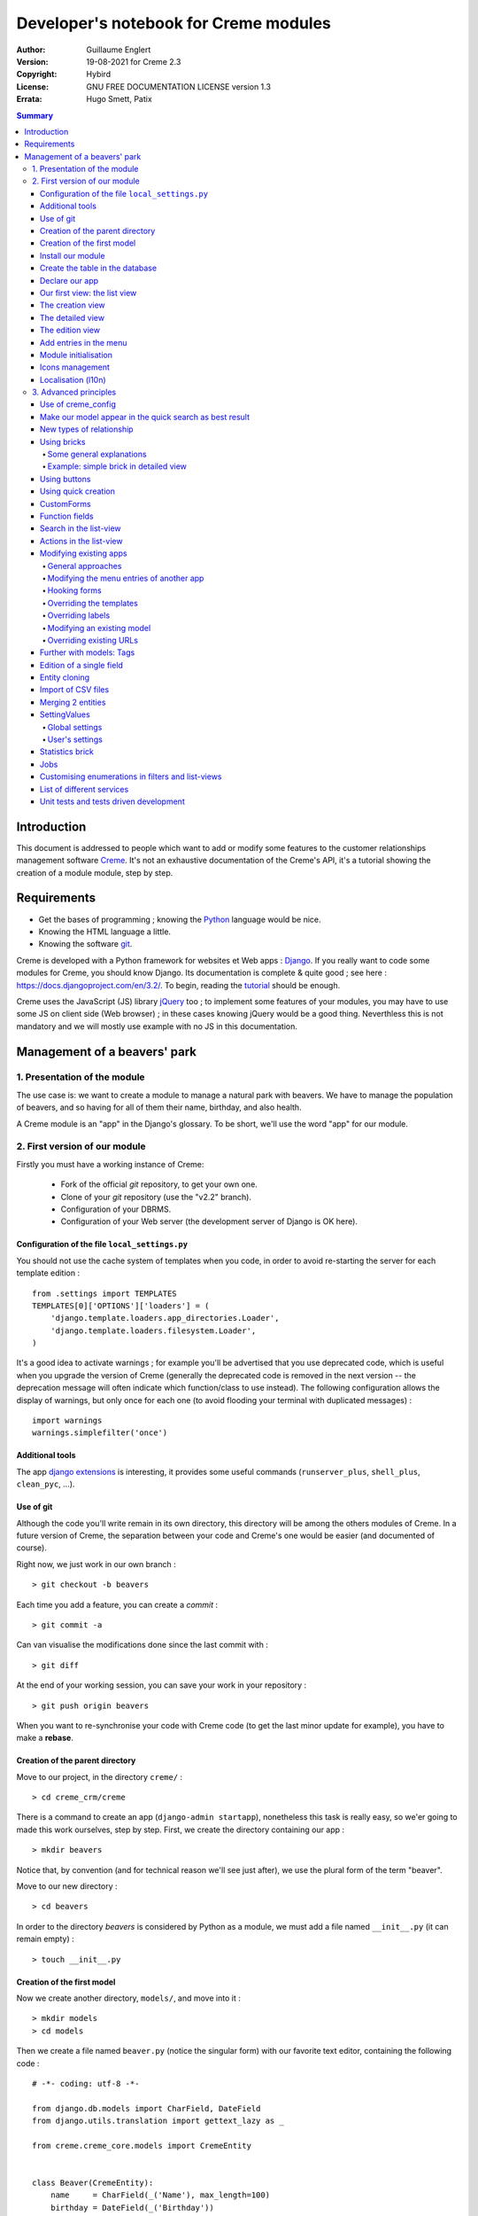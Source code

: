 ======================================
Developer's notebook for Creme modules
======================================

:Author: Guillaume Englert
:Version: 19-08-2021 for Creme 2.3
:Copyright: Hybird
:License: GNU FREE DOCUMENTATION LICENSE version 1.3
:Errata: Hugo Smett, Patix

.. contents:: Summary


Introduction
============

This document is addressed to people which want to add or modify some features
to the customer relationships management software Creme_. It's not an exhaustive
documentation of the Creme's API, it's a tutorial showing the creation of a module
module, step by step.


Requirements
============

- Get the bases of programming ; knowing the Python_ language would be nice.
- Knowing the HTML language a little.
- Knowing the software git_.

Creme is developed with a Python framework for websites et Web apps : Django_.
If you really want to code some modules for Creme, you should know Django.
Its documentation is complete & quite good ; see here : https://docs.djangoproject.com/en/3.2/.
To begin, reading the `tutorial <https://docs.djangoproject.com/en/3.2/intro/overview/>`_
should be enough.

Creme uses the JavaScript (JS) library jQuery_ too ; to implement some features
of your modules, you may have to use some JS on client side (Web browser) ;
in these cases knowing jQuery would be a good thing. Neverthless this is not mandatory
and we will mostly use example with no JS in this documentation.

.. _Creme: https://cremecrm.com
.. _Python: https://www.python.org
.. _git: https://git-scm.com
.. _Django: https://www.djangoproject.com
.. _jQuery: https://jquery.com

Management of a beavers' park
=============================

1. Presentation of the module
-----------------------------

The use case is: we want to create a module to manage a natural park with beavers.
We have to manage the population of beavers, and so having for all of them their
name, birthday, and also health.

A Creme module is an "app" in the Django's glossary. To be short, we'll use the
word "app" for our module.


2. First version of our module
------------------------------

Firstly you must have a working instance of Creme:

 - Fork of the official *git* repository, to get your own one.
 - Clone of your *git* repository (use the "v2.2" branch).
 - Configuration of your DBRMS.
 - Configuration of your Web server (the development server of Django is OK here).


Configuration of the file ``local_settings.py``
~~~~~~~~~~~~~~~~~~~~~~~~~~~~~~~~~~~~~~~~~~~~~~~

You should not use the cache system of templates when you code, in order
to avoid re-starting the server for each template edition : ::

    from .settings import TEMPLATES
    TEMPLATES[0]['OPTIONS']['loaders'] = (
        'django.template.loaders.app_directories.Loader',
        'django.template.loaders.filesystem.Loader',
    )

It's a good idea to activate warnings ; for example you'll be advertised that
you use deprecated code, which is useful when you upgrade the version of Creme
(generally the deprecated code is removed in the next version -- the deprecation
message will often indicate which function/class to use instead). The following
configuration allows the display of warnings, but only once for each one
(to avoid flooding your terminal with duplicated messages) : ::

    import warnings
    warnings.simplefilter('once')


Additional tools
~~~~~~~~~~~~~~~~

The app `django extensions <https://github.com/django-extensions/django-extensions>`_
is interesting, it provides some useful commands (``runserver_plus``,
``shell_plus``, ``clean_pyc``, …).


Use of git
~~~~~~~~~~

Although the code you'll write remain in its own directory, this directory
will be among the others modules of Creme. In a future version of Creme,
the separation between your code and Creme's one would be easier (and
documented of course).

Right now, we just work in our own branch : ::

    > git checkout -b beavers

Each time you add a feature, you can create a *commit* : ::

    > git commit -a

Can van visualise the modifications done since the last commit with : ::

    > git diff

At the end of your working session, you can save your work in your repository : ::

    > git push origin beavers

When you want to re-synchronise your code with Creme code (to get the last
minor update for example), you have to make a **rebase**.


Creation of the parent directory
~~~~~~~~~~~~~~~~~~~~~~~~~~~~~~~~

Move to our project, in the directory ``creme/`` : ::

    > cd creme_crm/creme

There is a command to create an app (``django-admin startapp``), nonetheless
this task is really easy, so we'er going to made this work ourselves, step by step.
First, we create the directory containing our app : ::

    > mkdir beavers

Notice that, by convention (and for technical reason we'll see just after),
we use the plural form of the term "beaver".

Move to our new directory : ::

    > cd beavers

In order to the directory *beavers* is considered by Python as a module, we
must add a file named ``__init__.py`` (it can remain empty) : ::

    > touch __init__.py


Creation of the first model
~~~~~~~~~~~~~~~~~~~~~~~~~~~

Now we create another directory, ``models/``, and move into it : ::

    > mkdir models
    > cd models


Then we create a file named ``beaver.py`` (notice the singular form) with our
favorite text editor, containing the following code : ::

    # -*- coding: utf-8 -*-

    from django.db.models import CharField, DateField
    from django.utils.translation import gettext_lazy as _

    from creme.creme_core.models import CremeEntity


    class Beaver(CremeEntity):
        name     = CharField(_('Name'), max_length=100)
        birthday = DateField(_('Birthday'))

        class Meta:
            app_label = 'beavers'
            verbose_name = _('Beaver')
            verbose_name_plural = _('Beavers')
            ordering = ('name',)

        def __str__(self):
            return self.name


We've just created our first model class, ``Beaver``. This model will correspond
to a table à une table dans notre DataBase Management System (DBMS) : *beavers_beaver*.
At the moment, we only store for each beaver its name and its birthday.
Our model inherits ``CremeEntity``, and not ``DjangoModel``: it means that our
beavers can have Properties, de Relationships, can be displayed in a list-view,
and use many more services.

In addition to the fields, we declare to:

- The class ``Meta`` which allows to indicate the name of the model's app for example.
- The method ``__str__`` used to display the ``Beavers`` objects prettily.


One again, to make the directory ``models/`` a module, we must put inside a
second file named ``__init__.py``, containing : ::

    # -*- coding: utf-8 -*-

    from .beaver import Beaver


So, when Creme is starting, our model is automatically imported by Django, and
is linked to its table in the DBMS.


Install our module
~~~~~~~~~~~~~~~~~~

Edit the file ``creme/project_settings.py`` by copying from the general
configuration file ``creme/settings.py`` the tuple INSTALLED_CREME_APPS. ::

    INSTALLED_CREME_APPS = (
        # CREME CORE APPS
        'creme.creme_core',
        'creme.creme_config',
        'creme.media_managers',
        'creme.documents',
        'creme.activities',
        'creme.persons',

        # CREME OPTIONAL APPS (can be safely commented)
        'creme.assistants',
        'creme.graphs',
        'creme.reports',
        'creme.products',
        'creme.recurrents',
        'creme.billing',
        'creme.opportunities',
        'creme.commercial',
        'creme.events',
        'creme.crudity',
        'creme.emails',
        'creme.projects',
        'creme.tickets',
        'creme.vcfs',

        'creme.beavers',  # <-- NEW
    )

Notice that we have added our app at the end of the tuple.

**Remark** : we use ``creme/project_settings.py`` instead of
``creme/local_settings.py`` because the list of installed apps in the project
should probably be shared between the teammates (developer, administrators).


Create the table in the database
~~~~~~~~~~~~~~~~~~~~~~~~~~~~~~~~

Still from the directory ``creme/``, run the following commands : ::

    > python creme/manage.py makemigrations beavers

It will create a directory ``creme/beavers/migrations/`` with 2 inner files
``__init__.py`` and ``0001_initial.py``. This last one indicates to Django the
description of the table which will contain our beavers : ::

    > python creme/manage.py migrate beavers
    Operations to perform:
        Apply all migrations: beavers
    Running migrations:
        Rendering model states... DONE
        Applying beavers.0001_initial... OK

As you can see, a table "beavers_beaver" has been created. If you inspect it
(with PHPMyAdmin for example), you'll see it has a column named "name", with
the type VARCHAR(100), and a column "birthday" with the type DATE.


Declare our app
~~~~~~~~~~~~~~~

First, we create a new file ``beavers/apps.py`` containing : ::

    # -*- coding: utf-8 -*-

    from django.utils.translation import gettext_lazy as _

    from creme.creme_core.apps import CremeAppConfig


    class BeaversConfig(CremeAppConfig):
        default = True
        name = 'creme.beavers'
        verbose_name = _('Beavers management')
        dependencies = ['creme.creme_core']

        def register_entity_models(self, creme_registry):
            from .models import Beaver

            creme_registry.register_entity_models(Beaver)



The singleton ``creme_registry`` stores the models inheriting ``CremeEntity``
(call to ``creme_registry.register_entity_models()``) if we want they dispose
of global search, configuration for buttons and blocs... It's generally the case
when we inherit ``CremeEntity``.

If we launch Creme with the Django's development server, and we log in
with our Web browser (to the address defined by SITE_DOMAIN in the
configuration), what happens? ::

    > python creme/manage.py runserver


There is no trace of our new app. But don't worry, we will fix it.


Our first view: the list view
~~~~~~~~~~~~~~~~~~~~~~~~~~~~~

Our goal is now to display the list of beavers, corresponding to the URL
'/beavers/beavers'.

We add first a new directory ``views/`` in ``beavers/``, and its usual file
``__init__.py`` : ::

    > mkdir views
    > cd views
    > touch __init__.py


In ``views/``, we create the file ``beaver.py`` like : ::

    # -*- coding: utf-8 -*-

    from creme.creme_core.views import generic

    from creme.beavers.models import Beaver


    class BeaversList(generic.EntitiesList):
        model = Beaver


We must now link this view to its URL. Take a look to the file ``creme/urls.py`` ;
we find the configuration of base paths for each app. We can see that for each
app in the tuple INSTALLED_CREME_APPS, the code imports the file ``urls.py`` in
the directory ``name_of_your_app/``.

So we do not have to modify ``creme/urls.py`` and we just create the file
``urls.py`` in ``beaver/`` : ::

    # -*- coding: utf-8 -*-

    from django.urls import re_path

    from .views import beaver

    urlpatterns = [
        re_path(r'^beavers[/]?$', beaver.BeaversList.as_view(), name='beavers__list_beavers'),
    ]

Notice that :

 - the last parameter of ``re_path()``, which gives a name to our URL. The
   convention of Creme is 'my_app' + '__list_' + 'my_models' for the list view.
 - the final '/' of our URL which is optional (it's the general policy for URLs
   in Creme).

Finally we add the method ``get_lv_absolute_url()`` in our model. This method
will make possible to return to the bevaars' list when we delete a beaver, for
example : ::

    # -*- coding: utf-8 -*-

    [...]

    from django.urls import reverse


    class Beaver(CremeEntity):
        [...]

        @staticmethod
        def get_lv_absolute_url():
            return reverse('beavers__list_beavers')


**Note** : the method ``reverse()``, which permit to find an URL by the name
given to the function ``re_path()`` used in our ``urls.py``.

We can now reach the list from our browser by typing it in the address bar…
well almost. Indeed Creme asks us to create a view-of-list. When it's done,
we get our beavers' list… and its empty. Of course, no beaver has been created
yet.


The creation view
~~~~~~~~~~~~~~~~~

Create a directory ``beavers/forms``, with the usual ``__init__.py`` : ::

    > mkdir forms
    > cd forms
    > touch __init__.py


In ``forms/``, we create then the file ``beaver.py`` : ::

    # -*- coding: utf-8 -*-

    from django.utils.translation import gettext_lazy as _

    from creme.creme_core.forms import CremeEntityForm

    from ..models import Beaver


    class BeaverForm(CremeEntityForm):
        class Meta(CremeEntityForm.Meta):
            model = Beaver


It's a simple form related to our model.

**Note** : most of creation views for entities which you find in the base apps
provided by Creme do not use a regular Django's form. They use the CustomForm
system of Creme instead, which allows teh users to configure the fields
themselves. CustomForms are explained later, and we will use in a first time
the regular forms, to be simpler.

Then we edit ``views/beaver.py``, by adding the following lines at the end (you
can move the ``import`` at the beginning of tye file, with other ``import``,
of course) : ::

    from ..forms.beaver import BeaverForm

    class BeaverCreation(generic.EntityCreation):
        model = Beaver
        form_class = BeaverForm


We add the entry referencing ``beaver.BeaverCreation`` in ``beavers/urls.py`` : ::

    urlpatterns = [
        re_path(r'^beavers[/]?$',    beaver.BeaversList.as_view(),    name='beavers__list_beavers'),
        re_path(r'^beaver/add[/]?$', beaver.BeaverCreation.as_view(), name='beavers__create_beaver'),
    ]


It remains a method ``get_create_absolute_url()`` to add in our model, and
the attributes ``creation_label`` and ``save_label``, which allows to name
correctly some interface elements (button, menu etc…) : ::

    # -*- coding: utf-8 -*-


    class Beaver(CremeEntity):
        [...]

        creation_label = _('Create a beaver')  # Label of tyhe creation form
        save_label	   = _('Save the beaver')  # Label of the save button

        [...]

        @staticmethod
        def get_create_absolute_url():
            return reverse('beavers__create_beaver')


If we reload our list view, a button 'Create a beaver' has appeared. When we
click it, we get the expected form. But when we submit our form (without
validation error), we get a error 500.
No panic: the class view ``EntityCreation`` just tried to display the detailed
view for our created castor. It has been created, but the view does not exist yet.


The detailed view
~~~~~~~~~~~~~~~~~

Add this class view (in ``views/beaver.py`` as seen previously) : ::

    class BeaverDetail(generic.EntityDetail):
        model = Beaver
        pk_url_kwarg = 'beaver_id'


Edit ``beavers/urls.py`` to add this URL : ::

    urlpatterns = [
        re_path(r'^beavers[/]?$',                   beaver.BeaversList.as_view(),    name='beavers__list_beavers'),
        re_path(r'^beaver/add[/]?$',                beaver.BeaverCreation.as_view(), name='beavers__create_beaver'),
        re_path(r'^beaver/(?P<beaver_id>\d+)[/]?$', beaver.BeaverDetail.as_view(),   name='beavers__view_beaver'),  # < -- NEW
    ]

If we refresh our page in the browser, we get the detailed views as expected.

**Note** : the icon of our entity does not work at the moment ; don't worry, it
will be fixed soon.

In order the next creations of beaver do not lead to error 404, we create the
method ``get_absolute_url()`` : ::

    # -*- coding: utf-8 -*-

    [...]


    class Beaver(CremeEntity):
        [...]

        def get_absolute_url(self):
            return reverse('beavers__view_beaver', args=(self.id,))


The edition view
~~~~~~~~~~~~~~~~

Currently, ours beavers cannot be edited yet (with the big pen we can see in
the detailed views).

Add this class view in ``views/beaver.py`` : ::

    class BeaverEdition(generic.EntityEdition):
        model = Beaver
        form_class = BeaverForm
        pk_url_kwarg = 'beaver_id'


Add the related URL : ::

    urlpatterns = [
        re_path(r'^beavers[/]?$',                        beaver.BeaversList.as_view(),    name='beavers__list_beavers'),
        re_path(r'^beaver/add[/]?$',                     beaver.BeaverCreation.as_view(), name='beavers__create_beaver'),
        re_path(r'^beaver/edit/(?P<beaver_id>\d+)[/]?$', beaver.BeaverEdition.as_view(),  name='beavers__edit_beaver'),  # < -- NEW
        re_path(r'^beaver/(?P<beaver_id>\d+)[/]?$',      beaver.BeaverDetail.as_view(),   name='beavers__view_beaver'),
    ]


And the method ``get_edit_absolute_url`` : ::

    # -*- coding: utf-8 -*-

    [...]


    class Beaver(CremeEntity):
        [...]

        def get_edit_absolute_url(self):
            return reverse('beavers__edit_beaver', args=(self.id,))


Add entries in the menu
~~~~~~~~~~~~~~~~~~~~~~~

We declare 2 menu entries (one for the list view, one for the creation view),
in a new file ``beavers/menu.py`` : ::

    # -*- coding: utf-8 -*-

    from creme.creme_core.gui import menu

    from .models import Beaver


    class BeaversEntry(menu.ListviewEntry):
        id = 'beavers-beavers'
        model = Beaver


    class BeaverCreationEntry(menu.CreationEntry):
        id = 'beavers-create_beaver'
        model = Beaver

**Note** : we have prefixed the attributes ``id`` with pour app's name ; it's
a technic which will be regularly used, in order to avoid identifiers collisions
between the different apps.

In our file ``apps.py``, we add the method ``BeaversConfig.register_menu_entries()``
pour register our 2 new classes : ::


    [...]

    class BeaversConfig(CremeAppConfig):
        [...]

        def register_menu_entries(self, menu_registry):
            from . import menu

            menu_registry.register(
                menu.BeaversEntry,
                menu.BeaverCreationEntry,
            )



Currently the menu does not display our new entries ; Creme knows only that they
are valid entries. You have to go the configuration UI for the menu (in the menu
"gear" > Menu ), and use our new entries.
For example, we can modify the container "Directory" ; the entry for list of
beavers is now proposed when we click on the button
«Add regular entries». In the next chapter, we'll see how to add our entries
during the DB setup, to avoid doing it manually.

**Going further** : we add then an entry in the window which can create all
types of entity (in the menu "+ Creation" > Other type of entity).
In our file ``apps.py``, we add a method once again : ::

    [...]

    def register_creation_menu(self, creation_menu_registry):
        from .models import Beaver

        creation_menu_registry.get_or_create_group(
            'persons-directory', _('Directory'), priority=10,
        ).add_link(
            'beavers-create_beaver', Beaver, priority=20,
        )


In this example, we insert our entry in the group "Directory" (used by the app
``persons`` too) ; we retrieve it with ``get_or_create_group()``.
To display the groups' structure of this window, you write
``print(creation_menu_registry.verbose_str)``.


Module initialisation
~~~~~~~~~~~~~~~~~~~~~

The majority of the modules expect some data exist in the data base, in order
to work correctly, or just to be more user friendly. For example, the first
time we displayed the beavers list-view, we had to create a view-of-list
(named HeaderFilter in Creme's code, and containing columns to display in the list) ;
we had to configure the menu too. We're going to write some code run at deployment,
which create this view of list, and the menu entries.

Let's create the file ``beavers/constants.py``, which contains some constants
of course : ::

    # -*- coding: utf-8 -*-

    # NB: this will be the identifier of or default HeaderFilter. To avoid
    #     collisions between apps, the convention is to build a value with
    #     the shape 'my_app' + 'hf_' + 'my_model'.
    DEFAULT_HFILTER_BEAVER = 'beavers-hf_beaver'


Then we create a file : ``beavers/populate.py``. ::

    # -*- coding: utf-8 -*-

    from django.utils.translation import gettext as _

    from creme.creme_core.core.entity_cell import EntityCellRegularField
    from creme.creme_core.gui.menu import ContainerEntry
    from creme.creme_core.management.commands.creme_populate import BasePopulator
    from creme.creme_core.models import (
        HeaderFilter,
        MenuConfigItem,
        SearchConfigItem,
    )

    from .constants import DEFAULT_HFILTER_BEAVER
    from .menu import BeaversEntry
    from .models import Beaver


    class Populator(BasePopulator):
        dependencies = ['creme_core', 'persons']

        def populate(self):
            HeaderFilter.create(
                pk=DEFAULT_HFILTER_BEAVER, name=_('Beaver view'), model=Beaver,
                cells_desc=[
                    (EntityCellRegularField, {'name': 'name'}),
                    (EntityCellRegularField, {'name': 'birthday'}),
                ],
            )

            SearchConfigItem.create_if_needed(Beaver, ['name'])

            if not MenuConfigItem.objects.filter(entry_id__startswith='beavers-').exists():
                directory = MenuConfigItem.objects.filter(
                    entry_id=ContainerEntry.id,
                    entry_data={'label': _('Directory')},
                ).first()
                if directory is not None:
                    MenuConfigItem.objects.create(
                        entry_id=BeaversEntry.id, order=50, parent=directory,
                    )

Explanations :

- we create a ``HeaderFilter`` with 2 columns, simply corresponding
  to the name et the birthday of our beavers. The class
  ``EntityCellRegularField`` corresponds to classical fields in the Beaver
  model (there are other classes, like ``EntityCellRelation`` for example).
- The line with ``SearchConfigItem`` is for the global search configuration :
  this one will use the field 'name' for beavers.
- We add a menu entry in the section "Directory", normally created by the app
  ``persons`` (that's why we add this app as dependency, with the attribute
  ``dependencies``). We create this entry only if no entry corresponding to our
  app already exists in data base (it's a perfectible way to try not to modify the
  menu after the first run of the command…).

The code is run by the command ``creme_populate``. It 'populates' the data base
for our app. In ``creme/``, run : ::

    > python creme/manage.py creme_populate beavers


When we display our beavers' list again, the second HeaderFilter is present.

**Going further**: we improve now our beaver list-view to insure that when an
user logs in with a new session, the default HeaderFilter vue is used (without
this improvement the first HeaderFilter by alphabetical oder is used) : ::

    [...]
    from ..constants import DEFAULT_HFILTER_BEAVER  # <- NEW

    [...]

    class BeaversList(generic.EntitiesList):
        model = Beaver
        default_headerfilter_id = DEFAULT_HFILTER_BEAVER  # <- NEW


Icons management
~~~~~~~~~~~~~~~~

The icon system fetch in the images of the current theme, using the given name
and adding the size adapted to the context.

Creme is released with the icons for its included apps. For example, for the
theme "icecream", in the directory ``creme/static/icecream/images`` you find a
file "alert_22.png" ; its icon name is "alert" (this name is used, for example,
by some *templatetags*), and the le suffix "_22" indicates its width of
22 x 22 pixels.

You can add your own icons in ``creme/beavers/static/THEME/images/`` ;
(replace THEME with the name of the theme, "icecream" or "chantilly" for base
themes). Do not forget to run the command ``generatemedia`` when you add images.

In addition to explicitly named icons, Creme permit to automatically links an
icon to an entity type. Let's add a method in our file ``beavers/apps.py`` : ::

    [...]

    class BeaversConfig(CremeAppConfig):
        [...]

        def register_icons(self, icon_registry):
            from .models import Beaver

            icon_registry.register(Beaver, 'images/contact_%(size)s.png')


Here we use the Contacts' icon which is provided by default ; you could use a
more specific icon of course.


Localisation (l10n)
~~~~~~~~~~~~~~~~~~~

Until now we've only used labels in english. Even if your browser is configured
to retrieve pages in french (for example) whenever it's possible, the interface
of the module *beavers* remains in english. But we've always used the functions
``gettext`` and ``gettext_lazy`` (imported as '_') to wrap our labels. So it
will be easy to localise our module.
In ``beavers/``, create a sub directory ``locale``, then run the command which
builds the translation file (in french here) : ::

    > mkdir locale
    > django-admin makemessages -l fr
    processing language fr


A file is created by the command (and the needed directories too) :
``locale/fr/LC_MESSAGES/django.po``

The file ``django.po`` looks like (dates will be different of course) : ::

    # SOME DESCRIPTIVE TITLE.
    # Copyright (C) YEAR THE PACKAGE'S COPYRIGHT HOLDER
    # This file is distributed under the same license as the PACKAGE package.
    # FIRST AUTHOR <EMAIL@ADDRESS>, YEAR.
    #
    #, fuzzy
    msgid ""
    msgstr ""
    "Project-Id-Version: PACKAGE VERSION\n"
    "Report-Msgid-Bugs-To: \n"
    "POT-Creation-Date: 2020-12-08 11:10+0100\n"
    "PO-Revision-Date: YEAR-MO-DA HO:MI+ZONE\n"
    "Last-Translator: FULL NAME <EMAIL@ADDRESS>\n"
    "Language-Team: LANGUAGE <LL@li.org>\n"
    "MIME-Version: 1.0\n"
    "Content-Type: text/plain; charset=UTF-8\n"
    "Content-Transfer-Encoding: 8bit\n"
    "Plural-Forms: nplurals=2; plural=n>1;\n"

    #: apps.py:12
    msgid "Beavers management"
    msgstr ""

    #: apps.py:23
    msgid "All beavers"
    msgstr ""

    #: apps.py:24
    msgid "Create a beaver"
    msgstr ""

    #: populate.py:17
    msgid "Beaver view"
    msgstr ""

    #: populate.py:19 models/beaver.py:10
    msgid "Name"
    msgstr ""

    #: populate.py:20 forms/beaver.py:11 models/beaver.py:11
    msgid "Birthday"
    msgstr ""

    #: models/beaver.py:15
    msgid "Beaver"
    msgstr ""

    #: models/beaver.py:16
    msgid "Beavers"
    msgstr ""

Edit this file by filling the translations in strings "msgstr" : ::

    # FR LOCALISATION OF 'BEAVERS' APP
    # Copyright (C) YEAR THE PACKAGE'S COPYRIGHT HOLDER
    # This file is distributed under the same license as the PACKAGE package.
    # FIRST AUTHOR <EMAIL@ADDRESS>, YEAR.
    #
    msgid ""
    msgstr ""
    "Project-Id-Version: PACKAGE VERSION\n"
    "Report-Msgid-Bugs-To: \n"
    "POT-Creation-Date: 2020-12-08 11:10+0100\n"
    "PO-Revision-Date: YEAR-MO-DA HO:MI+ZONE\n"
    "Last-Translator: FULL NAME <EMAIL@ADDRESS>\n"
    "Language-Team: LANGUAGE <LL@li.org>\n"
    "MIME-Version: 1.0\n"
    "Content-Type: text/plain; charset=UTF-8\n"
    "Content-Transfer-Encoding: 8bit\n"
    "Plural-Forms: nplurals=2; plural=n>1;\n"

    #: apps.py:12
    msgid "Beavers management"
    msgstr "Gestion des castors"

    #: apps.py:23
    msgid "All beavers"
    msgstr "Lister les castors"

    #: apps.py:24
    msgid "Create a beaver"
    msgstr "Créer un castor"

    #: populate.py:17
    msgid "Beaver view"
    msgstr "Vue de castor"

    #: populate.py:19 models/beaver.py:10
    msgid "Name"
    msgstr "Nom"

    #: populate.py:20 forms/beaver.py:11 models/beaver.py:11
    msgid "Birthday"
    msgstr "Anniversaire"

    #: models/beaver.py:15
    msgid "Beaver"
    msgstr "Castor"

    #: models/beaver.py:16
    msgid "Beavers"
    msgstr "Castors"


Now, you just have to compile our translation file with the following command : ::

    > django-admin compilemessages
    processing file django.po in [...]/creme_crm/creme/beavers/locale/fr/LC_MESSAGES

The file ``beavers/locale/fr/LC_MESSAGES/django.mo`` has been generated. If you
re-start the Web server, the labels are now in french, if your browser and your user
are configured to use french ; the *middleware*
'django.middleware.locale.LocaleMiddleware' must be in your ``settings.py`` too
(it's the default configuration).



3. Advanced principles
----------------------

Use of creme_config
~~~~~~~~~~~~~~~~~~~

Imagine we want to store the health of each castor : it could be used, for
example, by the list-view to only display sick beavers, and call a veterinary
if it's needed.

Create a file ``models/status.py`` : ::

    # -*- coding: utf-8 -*-

    from django.db.models import CharField, BooleanField
    from django.utils.translation import gettext_lazy as _, pgettext_lazy

    from creme.creme_core.models import CremeModel


    class Status(CremeModel):
        name      = CharField(_('Name'), max_length=100, unique=True)
        is_custom = BooleanField(default=True).set_tags(viewable=False)

        creation_label = pgettext_lazy('beavers-status', 'Create a status')

        def __str__(self):
            return self.name

        class Meta:
            app_label = 'beavers'
            verbose_name = _('Beaver status')
            verbose_name_plural = _('Beaver status')
            ordering = ('name',)


**Notes** : the attribute ``is_custom`` will be used by the module
*creme_config* as seen later. It's important to name it like that, and
its type must be ``BooleanField``. Notice the use of ``set_tags()`` which
permits to hide this field to the user (we'll see the tags again, later).
Giving a nice default order (attribute ``ordering`` of the class ``Meta``)
is important, because this order is used, for example, by forms (if you do
not explicitly give another one, of course).

**Notes** : we used the translation function ``pgettext_lazy()`` which takes
a context parameter. It's to avoid possible collisions with strings in other
apps. The term "status" being unclear, it could be used by other apps, and
we can imagine that in some languages (or customised translations), the
translation can be different depending on the case.
In Creme, we use contexts with prefix 'app_name-'.

Edit *models/__init__.py* : ::

    # -*- coding: utf-8 -*-

    from .status import Status  # <-- NEW
    from .beaver import Beaver


Let's generate a first migration which creates the corresponding table : ::

    > python creme/manage.py makemigrations beavers

A file named ``0002_status.py`` appears.

As we want to add a not nullable *ForeignKey* in our class ``Beaver`` (because
it's make the example more interesting), we create now a data migration
(previously we create schema migration) which adds in DB an instance of
``Status`` ; this instance will be used as default value by existing instances
of Beavers. It's a common use case : a production version you'll have to
upgrade without breaking existing data.

Let's create this migration (notice the parameter ``empty``) : ::

    > python creme/manage.py makemigrations beavers --empty

A file named from te current date has just ben created. Rename it
``0003_populate_default_status.py``, then open it in your editor.
It should look like this : ::

    # -*- coding: utf-8 -*-

    from django.db import migrations, models


    class Migration(migrations.Migration):

        dependencies = [
            ('beavers', '0002_status'),
        ]

        operations = [
        ]


Edit it to get : ::

    # -*- coding: utf-8 -*-

    from django.db import migrations, models


    def populate_status(apps, schema_editor):
        apps.get_model('beavers', 'Status').objects.create(id=1, name='Healthy', is_custom=False)


    class Migration(migrations.Migration):
        dependencies = [
            ('beavers', '0002_status'),
        ]

        operations = [
            migrations.RunPython(populate_status),
        ]


Then add a field 'status' in our model ``Beaver`` : ::

    from django.db.models import CharField, DateField, ForeignKey  # <- NEW
    from django.urls import reverse
    from django.utils.translation import gettext_lazy as _

    from creme.creme_core.models import CremeEntity, CREME_REPLACE

    from .status import Status  # <- NEW


    class Beaver(CremeEntity):
        name     = CharField(_('Name'), max_length=100)
        birthday = DateField(_('Birthday'))
        status   = ForeignKey(Status, verbose_name=_('Status'), on_delete=CREME_REPLACE)  # <- NEW

        [....]


**Remark** : we use a special Creme value for the attribute ``on_delete`` :
``CREME_REPLACE``. This value is equivalent to the classical Django's
``PROTECT``, but in the configuration interface, if you delete a status value,
Creme will propose to replace this value in the instances of ``Beaver`` which
use it.

- There is too ``CREME_REPLACE_NULL`` which is equivalent to ``SET_NULL`` and
  will propose also a choice ``null`` for the concerned ``ForeignKey``.
- The classical values (``PROTECT``, ``SET_NULL`` …) work of course.

We now have to create the corresponding migration (no ``empty`` parameter since
it's a schema migration) : ::

    > python creme/manage.py makemigrations beavers
    You are trying to add a non-nullable field 'status' to beaver without a default; we can't do that (the database needs something to populate existing rows).
    Please select a fix:
    1) Provide a one-off default now (will be set on all existing rows)
    2) Quit, and let me add a default in models.py
    Select an option:

We anticipated this question, and so we can choose the option 1, then give the
default value "1" (because it's the ID of the ``Status`` created in the
previous migration).

We can now run our migrations : ::

    > python creme/manage.py migrate

By re-starting the server, when we add a beaver, we get a new field in the form
as expected. But only one choice of ``Status`` is available, it's not very useful.

First, we are going to improve our ``populate.py``, by creating some status at
deployment. So the users will get immediately several choices os status. In the
file ``beavers/constants.py``, we add some constants : ::

    # -*- coding: utf-8 -*-

    [...]

    STATUS_HEALTHY = 1
    STATUS_SICK = 2


We use these constants right now ; edit ``populate.py`` : ::

    [...]
    from .constants import STATUS_HEALTHY, STATUS_SICK
    from .models import Beaver, Status


    def populate(self):
        [...]

        already_populated = Status.objects.exists()

        if not already_populated:
            Status.objects.create(id=STATUS_HEALTHY, name=_('Healthy'), is_custom=False)
            Status.objects.create(id=STATUS_SICK,    name=_('Sick'),    is_custom=False)


By setting the attribute ``is_custom`` to ``False``, we make these 2 ``Status``
not deletable. The constants we added just before are the PKs of the 2 objects
``Status`` we create ; so we can easily retrieve these instances of ``Status``
later.

With the variable ``already_populated``, we are sure that les status are created
at first deployement, but if users modify the names of status in the
configuration interface, their modifications won't be overridden during an
update (and so a run of the command ``creme_populate``).

Run the command again : ::

    > python creme/manage.py creme_populate beavers


The creation form for Beaver propose these 2 new status.

The last thing is to indicate to Creme to manage this model in its
configuration. Once again, we have to add a method to our file
``beavers/apps.py`` : ::

    [...]

    class BeaversConfig(CremeAppConfig):
        [...]

        def register_creme_config(self, config_registry):
            from . import models

            config_registry.register_model(models.Status)


If you go to 'General configuration' portal, in the
'Applications portals', the section 'Beavers configuration portal' has
appeared: it allows us to create new ``Status`` as expected.

**Going further** : you can specify the forms to use to create or edit status
if the ones which are automatically generated are not adapted. I could happen
with a business rule which cannot be described with regular model constraints
(like ``nullable``) : ::

    [...]

    config_registry.register_model(
        models.Status,
    ).creation(
        form_class=MyStatusCreationForm,
    ).edition(
        form_class=MyStatusEditionForm,
    )


You can customize the creation/edition URLs too (argument
"url_name" of the methods ``creation()/edition()``), and also the brick
which manage this model (method ``brick_class()``).

**A bit further** : if you want the **users can choose the order** of the
statuses (in forms, in list-views quick-search etc…), you have to add a field
``order`` like that : ::

    # -*- coding: utf-8 -*-

    [...]

    from creme.creme_core.models import CremeModel
    from creme.creme_core.models.fields import BasicAutoField  # <- NEW


    class Status(CremeModel):
        name      = CharField(_('Name'), max_length=100, unique=True)
        is_custom = BooleanField(default=True).set_tags(viewable=False)
        order     = BasicAutoField(_('Order'))  # <- NEW

        [...]

        class Meta:
            app_label = 'beavers'
            verbose_name = _('Beaver status')
            verbose_name_plural  = _('Beaver status')
            ordering = ('order',)  # <- NEW


Notice that a ``BasicAutoField`` is not editable and not visible by default,
and it manages automatically its incrementation, so you should normally don't have
to mind about this field.


Make our model appear in the quick search as best result
~~~~~~~~~~~~~~~~~~~~~~~~~~~~~~~~~~~~~~~~~~~~~~~~~~~~~~~~

We previously configured the fields to use when searching in our instances of
Beaver ; so when we launch a global search (up-right corner in the menu bar),
and we go in «All results», the found beavers (if there are some) are in a
result bloc.

If you want beavers to appear more often in the quick results (the list of
results displayed in real-time when you enter text in the search field) as best
result, you must set a high valer to the attribute ``search_score`` of your
model ``Beaver``. In Creme, by default, the model ``Contact`` gets a value of
101. So if you set a higher score, when a searched string is found in (at
least) one contact and one beaver, the beaver will be privileged, and it will
appear as best result : ::

    [...]

    class Beaver(CremeEntity):
        [...]

        search_score = 200


New types of relationship
~~~~~~~~~~~~~~~~~~~~~~~~~

Of course, you can create new types of relationship with the configuration
interface (Menu > Configuration > Types of relationship), then use them to link
some entities, filter in list-views, create some bricks related to this type…

If we want some types to be available just after the deplaoyment, the good way
is to create them in our script ``beavers/populate.py``. We are going to create
a type of relationship linking a veterinary (contact) and a beaver ; indeed we
create 2 types which are symmetrical : «the beaver gets as veterinary» et
«the veterinary takes care of the beaver».

First, we edit ``beavers/constants.py`` to add the 2 primary key : ::

    [...]

    REL_SUB_HAS_VET = 'beavers-subject_has_veterinary'
    REL_OBJ_HAS_VET = 'beavers-object_has_veterinary'


**Important** : your keys must follow this rules :

 - Starting by the name of your app, in order to avoid collision with types
   defined by other apps.
 - Then, one of the 2 keys must continue with '-subject_', and the other
   '-object_', so the configuration can distinguish the main meaning from the
   second one.
 - At the end, there is an arbitrary string (ideally it "describes" the type),
   which should be identical in the 2 symmetrical types, for consistency reason.

Then ``beavers/populate.py`` : ::

    [...]
    from creme.creme_core.models import RelationType

    [...]
    from creme import persons

    [...]
    from . import constants


    def populate(self):
        [...]

        Contact = persons.get_contact_model()

        RelationType.objects.smart_update_or_create(
            (constants.REL_SUB_HAS_VET, _('has veterinary'),       [Beaver]),
            (constants.REL_OBJ_HAS_VET, _('is the veterinary of'), [Contact]),
        )


**Notes** : we set constraints on entity types which can link (Beaver and
Contact here). We could also, if we'd create a property type «is a veterinary»
(for Contacts), set an additional constraint : ::

        RelationType.objects.smart_update_or_create(
            (constants.REL_SUB_HAS_VET, _('has veterinary'),       [Beaver]),
            (constants.REL_OBJ_HAS_VET, _('is the veterinary of'), [Contact], [VeterinaryPType]),
        )

The created types of relationship cannot be deleted from the configuration UI
(the argument ``is_custom`` of ``RelationType.objects.smart_update_or_create()``
is ``False`` by default), which is generally a good thing.

**Going a bit further** : in some cases, we want to control precisely the
creation and the deletion of the relationships with a given type, because of
some business logic. For example, one the entities to link must have a
particular value in a field, or only some users are allowed to delete these
relationships. The solution is to declare these types as internal ;
the generic creation and deletion views for relationships ignore these kind of
types : ::

        RelationType.objects.smart_update_or_create(
            (constants.REL_SUB_HAS_VET, _('has veterinary'),       [Beaver]),
            (constants.REL_OBJ_HAS_VET, _('is the veterinary of'), [Contact]),
            is_internal=True,
        )

So you have to write the creation and deletion codes for these types.
Typically, for the creation, we create the relationship in the creation form
of an entity fiche (eg: we assign a veterinary during the beaver creation), or
in a specific view (eg: a brick which displays related veterinaries, and which
allow to add/remove ones).


Using bricks
~~~~~~~~~~~~

*This is a simple introduction. Bricks are a big part of Creme and explaining
all their details would need a complete document.*

Some general explanations
*************************

**Configurability** : if your brick is intended to be displayed on a detailed
view or on home views, the brick should be configurable. It means that in the
bricks configuration (Menu > Configuration > Blocks), the users can define the
presence and the position of your brick. So, this one must provides some
information to configuration UI, like its name or on which types de fiche the
brick can be displayed on (about detailed views). If your brick is displayed on
a specific view, this one will provide the list of bricks to use ; so the list
will be defined by the code (unless you code customised configuration system
for this view, of course).

**Reloading view** : when a change happens in a brick (eg: the user opened from
this brick a *popup* and did a modification), this brick is reloaded, without
reloading the whole page. If you use a generic view (detailed view or home),
Creme set automatically the reloading URL (it is stored in HTML), which
corresponds to an existing view ; so you have nothing to do. But if you code a
specifi view with some bricks, you could have to code your own reloading view
(if the ones provided by creme_core are not sufficient), and you'll have to
inject the URL in the template context of your page.

**Dependencies** : when a brick is reloaded, there are often other bricks to
reload in order to keep the page consistent (eg: when we add a product line in
an invoice, we reload the total brick too). Creme uses a dependencies system,
which is easy to use by developers, and which give good results.
Each brick declares a list of dependencies. When a brick must be reloaded, all
bricks in the page are inspected, and all briks which have at least one
dependence in common are reloaded too. Most of the time, the dependencies are
given as a list of model (eg: Contact, Organisation) ; these models the ones
containing the data displayed by the brick. But in some more complex use cases
it's possible to generate more clever dependencies.

Example: simple brick in detailed view
**************************************

We going to code a simple brick displaying the birthday and the age of a beaver.
Notice that in the section `Function fields`_ we write a function field which
does the same thing (for the age), but in a re-usable way, notably in a custom
brick ; so it's globally a better way.

Create the file ``creme/beavers/bricks.py`` : ::

    from datetime import date

    from django.utils.translation import gettext_lazy as _

    from creme.creme_core.gui.bricks import Brick

    from .models import Beaver


    class BeaverAgeBrick(Brick):
        # ID is used :
        #  - by the configuration to store the position of the brick.
        #  - by the reloading system, to know which brick have to be re-rendered & sent.
        # Once again, we use the app name to guaranty uniqueness.
        id_ = Brick.generate_id('beavers', 'beaver_age')

        # This brick displays data from beavers, so if the data of a beaver are modified by
        # another brick (notably if the birthday is edited) so we want to reload this brick
        # in order its render is up-to-date.
        dependencies = (Beaver,)

        # We create this template just after.
        template_name = 'beavers/bricks/age.html'

        # Name used by the configuration UI to designate this brick.
        verbose_name = _('Age of the beaver')

        # The configuration UI will only propose to set this brick on the beavers's detailed view
        # (NB: do not set this attribute in order to the brick can be displayed on all
        # entity types)
        target_ctypes = (Beaver,)

        # If we define this method, we indicate that the block can be displayed on detailed views
        # (another method is used for home:  home_display()).
        def detailview_display(self, context):
            # The current entity is injected in the context by the view generic.EntityDetail
            # & by the reloading view bricks.reload_detailview().
            beaver = context['object']

            birthday = beaver.birthday

            return self._render(self.get_template_context(
                context,
                age=(date.today().year - birthday.year) if birthday else None,
            ))

Now we add the corresponding template,
``creme/beavers/templates/beavers/bricks/age.html`` : ::

    {% extends 'creme_core/bricks/base/table.html' %}
    {% load i18n creme_bricks %}

    {% comment %}
        The CSS class "beavers-age-brick" is not indispensable, it just permits
        to modify more easily the look of the brick with a CSS file.
    {% endcomment %}
    {% block brick_extra_class %}{{block.super}} beavers-age-brick{% endblock %}

    {% block brick_header_title %}
        {% brick_header_title title=_('Age') %}
    {% endblock %}

    {# On ne met pas de titre à nos colonnes #}
    {% block brick_table_head %}{% endblock %}

    {# Content: we are in a brick with type 'table', so we use <tr>/<td> #}
    {% block brick_table_rows %}
        <tr>
            <td>
                <h1 class="beavers-birthday beavers-birthday-label">{% trans 'Birthday' %}</h1>
            </td>
            <td data-type="date">
                <h1 class="beavers-birthday beavers-birthday-value">{{object.birthday}}</h1>
            </td>
        </tr>
        <tr>
            <td>
                <h1 class="beavers-age beavers-age-label">{% trans 'Age' %}</h1>
            </td>
            <td>
                <h1 class="beavers-age beavers-age-value">
                    {% if not age %}
                        —
                    {% else %}
                        {% blocktrans count year=age %}{{year}} year{% plural %}{{year}} years{% endblocktrans %}
                    {% endif %}
                </h1>
            </td>
        </tr>
    {% endblock %}

In order our brick class is used by Creme, we must register it with ``beavers/apps.py`` : ::

    [...]

    class BeaversConfig(CremeAppConfig):
        [...]

        def register_bricks(self, brick_registry):
            from . import bricks

            brick_registry.register(bricks.BeaverAgeBrick)

Now the brick is available in the configuration UI of bricks, when we create
or edit a configuration of beavers' detailed view.

If we want the brick to be present in the default configuration (ie: at
deployment), we have to improve our file ``beavers/populate.py`` : ::

    [...]
    from creme.creme_core import bricks as core_bricks
    from creme.creme_core.models import BrickDetailviewLocation

    from .bricks import BeaverAgeBrick
    from .models import Beaver

    def populate(self):
        [...]

        already_populated = Status.objects.exists()

        if not already_populated:
            LEFT  = BrickDetailviewLocation.LEFT
            RIGHT = BrickDetailviewLocation.RIGHT
            create_bdl = BrickDetailviewLocation.objects.create_if_needed

            # This is the brick which displays the different fields of beavers
            BrickDetailviewLocation.objects.create_for_model_brick(order=5, zone=LEFT, model=Beaver)

            # These bricks from creme_core are generally present on all detailed view
            create_bdl(brick=core_bricks.CustomFieldsBrick, order=40,  zone=LEFT,  model=Beaver)
            create_bdl(brick=core_bricks.PropertiesBrick,   order=450, zone=LEFT,  model=Beaver)
            create_bdl(brick=core_bricks.RelationsBrick,    order=500, zone=LEFT,  model=Beaver)
            create_bdl(brick=core_bricks.HistoryBrick,      order=30,  zone=RIGHT, model=Beaver)

            # Here our new brick
            create_bdl(brick=BeaverAgeBrick, order=40, zone=RIGHT, model=Beaver)

            # Classically we add the bricks from the app "assistants" too (we check it is installed of course).
            # You can look in an existing Creme app how to do if you're interested...


Using buttons
~~~~~~~~~~~~~

Some buttons can be placed in detailed views, just below the title brick,
where is displayed the entity name. You can can generally choose if these
buttons are displayed or not, by configuration.

We will use this feature to create a ``Ticket`` (from the app *tickets*),
destined to veterinaries, which we can create when a beaver is sick.

We start with a creation view for ``Ticket``. As the button will be placed on
the detailed view of beavers, and when we will create a ticket from the page
of a sick beaver, this ticket references automatically the beaver, we pass
the ID of the beaver in the URL, in order the view can retrieve it.

In a new view file ``beavers/views/ticket.py`` : ::

    # -*- coding: utf-8 -*-

    from django.shortcuts import get_object_or_404
    from django.utils.translation import gettext as _

    from creme.tickets.views.ticket import TicketCreation

    from ..models import Beaver


    class VeterinaryTicketCreation(TicketCreation):
        def get_initial(self):
            initial = super().get_initial()
            initial['title'] = _('Need a veterinary')

            beaver = get_object_or_404(Beaver, id=self.kwargs['beaver_id'])
            self.request.user.has_perm_to_view_or_die(beaver)  # We use the beaver's name just after
            initial['description'] = _('{} is sick.').format(beaver)

            return initial


In ``beavers/urls.py`` : ::

    [...]

    from .views import beaver, ticket  # <- UPDATE

    [...]

        re_path(r'^ticket/add/(?P<beaver_id>\d+)[/]?$',
                ticket.VeterinaryTicketCreation.as_view(),
                name='beavers__create_ticket',
                ),  # <- NEW

    [...]


Let's create the file ``beavers/buttons.py`` (this name is not mandatory, but
it's a convention) : ::

    # -*- coding: utf-8 -*-

    from django.utils.translation import gettext_lazy as _

    from creme.creme_core.gui.button_menu import Button

    from .constants import STATUS_HEALTHY, STATUS_SICK
    from .models import Beaver


    class CreateTicketButton(Button):
        id_           = Button.generate_id('beavers', 'create_ticket')
        verbose_name  = _('Create a ticket to notify that a beaver is sick.')
        template_name = 'beavers/buttons/ticket.html'
        permission    = 'tickets.add_ticket'

        def get_ctypes(self):
            return (Beaver,)

        def ok_4_display(self, entity):
            return (entity.status_id == STATUS_SICK)

        # def render(self, context):
        #     context['variable_name'] = 'VALUE'
        #     return super(CreateTicketButton, self).render(context)


Some explanations :

- The attribute ``permission`` is a string using Django's conventions for
  permissions, with a shape : 'APP-ACTION'.
- The method ``get_ctypes()`` can precise, if it exists, the entity types which
  are compatible with the button : the button will only be proposed in the
  configuration for these types.
- The method ``ok_4_display()`` if it is overridden, like here, permit to
  display the button with some conditions (the button is display if the method
  returns ``True``). In our example we display the button only for beavers with
  status "Sick".
- The mrthod ``render()`` allows you to customise the render, by adding data
  in the template context notably ; an example of code has been kept in
  comments.

Now we write the related template,
``beavers/templates/beavers/buttons/ticket.html`` : ::

    {% load i18n creme_widgets %}
    {% if has_perm %}
        <a class="menu_button menu-button-icon" href="{% url 'beavers__create_ticket' object.id %}">
            {% widget_icon name='ticket' size='instance-button' label=_('Linked ticket') %}
            {% trans 'Notify a veterinary' %}
        </a>
    {% else %}
        <span class="menu_button menu-button-icon forbidden" title="{% trans 'forbidden' %}">
            {% widget_icon name='ticket' size='instance-button' label=_('Linked ticket') %}
            {% trans 'Notify a veterinary' %}
        </span>
    {% endif %}

The variable ``has_perm`` is filled thanks to the attribute ``permission`` of
our button ; we display an inactive button if the user is not allowed to use
the view. Notice that the tag ``<a>`` references an URL which is not associated
to a view (yet).

We have to register our button with other Creme buttons, in order to
*creme_config* could propose it. So we add in ``beavers/apps.py`` the method
``register_buttons()`` : ::

    [...]

    class BeaversConfig(CremeAppConfig):
        [...]

        def register_buttons(self, button_registry):  # <- NEW
            from . import buttons

            button_registry.register(buttons.CreateTicketButton)


If we go to the configuration menu (the small gear), then 'Button menu',
and we edit the configuration of a type different of Beaver, our button
is not proposed (as we expected). On the other hand, it is proposed if we
create a configuration for the le type Beaver. Add the button on this new
configuration.

When we go to the page of a sick beaver (ie: with the status "Sick"), the
button is appeared. If we click on it, we get a partially pre-filled form.


Using quick creation
~~~~~~~~~~~~~~~~~~~~

In the menu entry '+ Creation', their is the section 'Quick creation' which
gives the possibility to create some entities with a small popup (and not by
going to a new page with a big form).

The quick creation forms are generally, and for obvious reasons, simplified
versions of the entities forms. For example, the quick creation form for
Organisations has only 2 fields ("name" et "owner").

These forms are also used in some entity selection *widgets*, which allow to
create entities on-the-go.

In ``forms/beaver.py``, add a form class ; it must inherit the class
``CremeEntityQuickForm`` : ::

    [...]

    from creme.creme_core.forms import (
        CremeEntityForm,
        CremeEntityQuickForm,  # <== NEW
    )

    [...]

    class BeaverQuickForm(CremeEntityQuickForm):  # <== NEW
        class Meta(CremeEntityQuickForm.Meta):
            model = Beaver


Then in our ``apps.py``, add the method ``register_quickforms()`` like
that : ::

    [...]

    class BeaversConfig(CremeAppConfig):
        [...]

        def register_quickforms(self, quickforms_registry):  # <- NEW
            from .forms.beaver import BeaverQuickForm
            from .models import Beaver

            quickforms_registry.register(Beaver, BeaverQuickForm)


**Beware** : register only models inheriting ``CremeEntity``. If you register
other types of classes, only super-users will see these entries (because the
credentials checking are avoided for them). It's an UI choice and an
implementation limitation ; it could change in the future.


CustomForms
~~~~~~~~~~~

As seen with the development of our first views with a form, Creme uses
generally for its own entity types some forms which users can configure
with a GUI : customisable forms (CustomForms).

Let's add a simple CustomForm to create our beavers. First, in the root of our
app (ie: ``beavers/``), we create le file ``custom_forms.py`` : ::

    # -*- coding: utf-8 -*-

    from django.utils.translation import gettext_lazy as _

    from creme.creme_core.gui.custom_form import CustomFormDescriptor

    from .models import Beaver

    BEAVER_CREATION_CFORM = CustomFormDescriptor(
        id='beavers-beaver_creation',
        model=Beaver,
        verbose_name=_('Creation form for beaver'),
    )

Be careful and give it a unique identifier ; by prefixing it with the app name
we should be safe. In our file ``populate.py``, we indicate the fields used by
the default configuration of our CustomForm : ::

    [...]

    from creme.creme_core.gui.custom_form import EntityCellCustomFormSpecial
    from creme.creme_core.models import CustomFormConfigItem

    from . import custom forms


    class Populator(BasePopulator):
        [...]

        def populate(self):
            [...]

            CustomFormConfigItem.objects.create_if_needed(
                descriptor=custom_forms.TICKET_CREATION_CFORM,
                groups_desc=[
                    {
                        'name': _('General information'),
                        'cells': [
                            # NB: adapt depending of the fields of your model of course
                            (EntityCellRegularField, {'name': 'user'}),
                            (EntityCellRegularField, {'name': 'name'}),
                            (EntityCellRegularField, {'name': 'birthday'}),
                            (EntityCellRegularField, {'name': 'status'}),
                            (EntityCellRegularField, {'name': 'description'}),
                        ],
                    }, {
                        'name': _('Properties'),
                        'cells': [
                            (
                                EntityCellCustomFormSpecial,
                                {'name': EntityCellCustomFormSpecial.CREME_PROPERTIES},
                            ),
                        ],
                    }, {
                        'name': _('Relationships'),
                        'cells': [
                            (
                                EntityCellCustomFormSpecial,
                                {'name': EntityCellCustomFormSpecial.RELATIONS},
                            ),
                        ],
                    },
                ],
        )

Then, we declare our form descriptor ; in our file ``beavers/apps.py``, we add
a new method : ::


    [...]

    class BeaversConfig(CremeAppConfig):
        [...]

        def register_custom_forms(self, cform_registry):
            from . import custom_forms

            cform_registry.register(custom_forms.BEAVER_CREATION_CFORM)


If you run the command ``creme_populate``, you should get your form in the list
of configurable form (Menu > Configuration > Custom forms), related to your model.

The last thing is to modify our creation view, in order it uses our
CustomForm ; edit ``views/beaver.py`` : ::

    [...]

    from .. import custom_forms

    class BeaverCreation(generic.EntityCreation):
        model = Beaver
        form_class = custom_forms.BEAVER_CREATION_CFORM  # <== NEW


Now our creation view should use the configuration you gave to the form.

**Going a bit further** : there are several ways to make more specific treatments
in a Customform, using some attributes of ``CustomFormDescriptor`` :

- you can exclude fields with the attribute ``excluded_fields``.
- you can specify the base class the generated form will use with the
  attribute ``base_form_class``. Beware the class you pass must inherit the
  classe ``creme_core.forms.base.CremeEntityForm``, and it should avoid to
  define any fields (the idea is to put code in the methods``clean()`` or
  ``save()``).
- it's possible to add special fields, which does not necessarily correspond to
  model fields, with the attribute ``extra_sub_cells``. For example, the app
  ``products`` uses it to generate a field which manages the
  categories/sub-categories.
- it's even possible to declarer whole special groups (which are not
  configurable, and will just be present or not, depending on the
  configuration) with the attribute ``extra_group_classes``. You should use
  this solution in last resort (use the previous solutions if you can). But if
  you really need to, you can look at the app ``persons`` which uses it for the
  block "Addresses".


Function fields
~~~~~~~~~~~~~~~

They are fields which does not exist in data base, and which can compute
results or perform queries in order to show useful information to users. They
are available in list-views and in custom bricks.

In our example, the function field display the age of a beaver. Add a file
``function_fields.py`` : ::

    from datetime import date

    from django.utils.translation import gettext_lazy as _, gettext

    from creme.creme_core.core.function_field import FunctionField


    class BeaverAgeField(FunctionField):
        name         = 'beavers-age'
        verbose_name = _('Age')

        def __call__(self, entity, user):
            birthday = entity.birthday

            return self.result_type(
                gettext('{} year(s)').format(date.today().year - birthday.year)
                if birthday else
                gettext('N/A')
            )


The attribute ``name`` is used as identifier. The attribute ``verbose_name``
is used for example in the list-view as column title (like the attribute
``verbose_name`` of the model fields for example).

**Note** : the result must have the type ``FunctionFieldResult`` (or one of its
child classes, like ``FunctionFieldDecimal`` or ``FunctionFieldResultsList``),
which is the default value of ``FunctionField.result_type`` ; this type will
allow to format correctly the value, because we could display HTML or export
CSV.

Then in your ``apps.py``, add the method ``register_function_fields()`` like
this : ::

    [...]

    class BeaversConfig(CremeAppConfig):
        [...]

        def register_function_fields(self, function_field_registry):  # <- NEW
            from . import function_fields

            function_field_registry.register(Beaver, function_fields.BeaverAgeField)


**Notes** : as you give the model related to your function field, it's easy to
expand a model from another app. And as functions fields are inherited, if you
add one to ``CremeEntity``, it will be available for every entity type.

**Going a bit further** : it's possible to put a search field in the column of
list-views corresponding to your ``FunctionField``. Set the class attribute
``search_field_builder`` with a class inheriting
``creme.creme_core.forms.listview.ListViewSearchField``. It's mostly a form
field (with especially a related widget), but its method ``to_python()``
must return an instance of ``django.db.models.query_utils.Q``. You can find
some examples of use in the following files :

- ``creme/creme_core/function_fields.py`` : it searches in the entities having
  a CremeProperty among a list of available CremeProperty.
- ``creme/assistants/function_fields.py`` : it searches in the entities having
  an Alert, through its title.


Search in the list-view
~~~~~~~~~~~~~~~~~~~~~~~

In the previous paragraph, we explained how to code a list-view search related
to function field. Indeed it's possible to do the same thing with every column.
Some search fields are defined by default (see
``creme/creme_core/gui/listview/search.py``), but you can, for example :

- override the existing behaviours.
- define the behaviours for your own class of model fields.

You'll have to create a class inheriting
``creme.creme_core.forms.listview.ListViewSearchField`` (recall: it's a form
field which generate an instance of ``django.db.models.query_utils.Q``). This
class must be registered into Creme, with the method
``register_search_fields()`` in your ``apps.py``.

**Example** : in the app ``persons``, the behaviour of the search for
``ForeignKeys`` related to the model ``Address`` has been customised, in order
to search in the sub-fields of ``Address`` instances.

The search field is defined in ``creme/persons/forms/listview.py`` : ::

    from django.db.models.query_utils import Q

    from creme.creme_core.forms import listview

    # We inherit the base class for search fields.
    class AddressFKField(listview.ListViewSearchField):

        # We want an simple text <input> as widget.
        widget = listview.TextLVSWidget

        def to_python(self, value):
            # We manage empty search case.
            if not value:
                return Q()

            [...]

            # Notice the attribute "cell" with type 'creme_core.core.entity_cell.EntityCell' ;
            # it's used here to get the name of the 'ForeignKey'.
            fk_name = self.cell.value

            # We build our instance of Q(), and return it
            q = Q()
            for fname in address_field_names:
                q |= Q(**{f'{fk_name}__{fname}__icontains': value})

            return q


In ``creme/persons/apps.py``, we register the search field : ::

    class PersonsConfig(CremeAppConfig):
        [...]

        def register_search_fields(self, search_field_registry):
            from django.db.models import ForeignKey

            from creme.creme_core.core.entity_cell import EntityCellRegularField

            from .forms.listview import AddressFKField

            # 'search_field_registry' is a tree registry ; we retrieve in the following order:
            #  - the sub-registry for regular fields.
            #  - the sub-registry for 'ForeignKeys'.
            # Then we declare our search field is related to the model 'Address'.
            search_field_registry[EntityCellRegularField.type_id]\
                                 .builder_4_model_field_type(ForeignKey)\
                                 .register_related_model(model=self.Address,
                                                         sfield_builder=AddressFKField,
                                                        )


Actions in the list-view
~~~~~~~~~~~~~~~~~~~~~~~~

In list-views, there is a column to trigger some actions (eg: clone an entity).
On each line, we find a menu to make actions related to the entity
corresponding to this line ; and in the list header there is a menu with
actions that use several entities in the same time.

You can code your own actions ; they can be available for all entities (by
associating them to the model ``CremeEntity``) or for a specific type like
beavers.

In this example, imagine we already have a view which generates barcode (as an
downloaded image) corresponding to a beaver ; then we create an action to
download the barcode from the actions menu of a beaver in the list-view.

Add a file ``actions.py`` in our app : ::

    from django.urls.base import reverse
    from django.utils.translation import gettext_lazy as _

    from creme.creme_core.gui.actions import UIAction

    from creme.beavers.models import Beaver


    class GenerateBarCodeAction(UIAction):
        id = UIAction.generate_id('beavers', 'barcode')
        model = Beaver

        type = 'redirect'
        url_name = 'beavers__barcode'

        label = _('Generate a bar code')
        icon = 'download'

        @property
        def url(self):
            return reverse(self.url_name, args=(self.instance.id,))

        @property
        def is_enabled(self):
            return self.user.has_perm_to_view(self.instance)


Some explanations :

- ``id`` : must be unique (among the actions), and as usual it's used during
  registration of the action to retrieve it later.
- ``model`` : model for which the action is available. Here we set our specific
  model, because our action does not mean anything for other types of entity.
- ``type`` : it determines the behaviour of the action in the UI. To create a
  new type you need to write some JavaScript (we'll avoid that to keep this
  example simple). Here, the type "download" is a base type which redirect
  to an URL (so it's often used).
- ``icon`` :  name of the icon to use with ``label`` in the GUI ;
  beware the final file name is generated by Creme, like "download_22.png".
- ``is_enabled()`` : if ``False`` is returned, the entry is disabled.

**Notes** : the view named "beavers__barcode" remains to be coded of course,
but its not the objective of this example.

The last thing is to declare our action in our ``apps.py`` : ::

    [...]

    class BeaversConfig(CremeAppConfig):
        [...]

        def register_actions(self, actions_registry):  # <- NEW
            from . import actions

            actions_registry.register_instance_actions(
                actions.GenerateBarCodeAction,
            )


**Going a bit further** : to code an action managing several entities at once,
an action class must inherit ``creme.creme_core.gui.actions.UIAction``
and must be registered with ``actions_registry.register_bulk_actions``.


Modifying existing apps
~~~~~~~~~~~~~~~~~~~~~~~

It's a common need to modify the behaviour of existing apps. Many companies
code their own CRM because it's hard for this kind of software to manage all
specific use cases.

The fact than you can directly modify the code of Creme is of course a good
thing ; whichever the modification you want, it will be possible with this way
(while mechanisms presented below will always have limits).

Moreover, if it's possible, you should use the tools proposed by
Creme/Django/Python (in this order of priority) to modify the code of existing
apps from your own code. So the design will remain modular and upgrade of Creme
will be easier.

By the way, it's a really good idea to write unit tests
(`Unit tests and tests driven development`_) to check your new behaviours
(particularly when you upgrade the version of Creme) ; in practice you can copy
the existing unit tests for modified code in your own tests files, and just
modify the copies as you wish (instead of coding them from scratch).


General approaches
******************

**Monkey patching** : this way is quite brutal and should be used carefully,
and avoided whenever it's possible.
Thanks to Python's dynamism, it's possible to override some elements of another
module.
For example, in ``creme/creme_core/apps.py``, we find this code which modifies
the method ``ForeignKey.formfield()`` (defined in Django) : ::

    [...]

    class CremeCoreConfig(CremeAppConfig):
        [...]

        @staticmethod
        def hook_fk_formfield():
            from django.db.models import ForeignKey

            from .models import CremeEntity

            from creme.creme_config.forms.fields import CreatorModelChoiceField

            # Here we store the original method...
            original_fk_formfield = ForeignKey.formfield

            def new_fk_formfield(self, **kwargs):
                [...]

                defaults = {'form_class': CreatorModelChoiceField}
                defaults.update(kwargs)

                # ... that we call here.
                return original_fk_formfield(self, **defaults)

            ForeignKey.formfield = new_fk_formfield  # We override with our own method.


**Global variables & class attributes** : the code of Creme/Django is often
designed to be easily modified from outside, without needing a complex API. You
just have to look the source code and understand it.
For example, dans les classes des champs de formulaire, le *widget* associé
est construit en utilisant la classe présente dans le bien nommé attribut ``widget``.
Il est alors facile de le modifier ; voici du code que l'on trouve à nouveau
dans ``creme/creme_core/apps.py`` : ::

    [...]

    class CremeCoreConfig(CremeAppConfig):
        [...]

        @staticmethod
        def hook_datetime_widgets():
            from django import forms

            from creme.creme_core.forms import widgets

            # We set the Creme widgets as default widgets. So, when a form is
            # generated from a model, the widgets are automatically the "right" ones.
            forms.DateField.widget     = widgets.CalendarWidget
            forms.DateTimeField.widget = widgets.DateTimeWidget
            forms.TimeField.widget     = widgets.TimeWidget

We could do the same thing with the class attributes of views (we are only
talking about class-based views, not functions ones of course).

In a global manner, behaviours in Creme are often stored in global
dictionaries, instead of ``if ... elif ... elif ...`` blocks. so it's easy to
add, remove or modify these behaviours.

**AppConfig** : Django allows, in the variable ``settings.INSTALLED_APPS``,
to sprcify the class of AppConfig used by an app.
Imagine you want to remove all the activities' statistics from the statistics
brick (see `Statistics brick`_). In ``project_settings.py``, perform the
following modification : ::

    INSTALLED_CREME_APPS = (
        [...]

        # 'creme.activities',  # replaced by:
        'creme.beavers.apps.BeaversActivitiesConfig',
        [...]
    )

Then in ``creme/beavers/apps.py``, we create effectively this configuration
class : ::

    [...]

    from creme.activities.apps import ActivitiesConfig

    # We inherit the original class, to keep all the other methods identical.
    class BeaversActivitiesConfig(ActivitiesConfig):
        def register_statistics(self, statistics_registry):
            pass  # the method does nothing now


Modifying the menu entries of another app
*****************************************

The API of the main menu has been designed to allow easy modification of the
entries from your code. All the following examples should be done in the method
``register_menu()`` of your ``AppConfig``.

Tips: if you to display (in the terminal) the menu's structure, in order to
know the different ID et priorities of ``Item``, use this : ::

    print(str(creme_menu))


**Modify a label** : ::

    creme_menu.get('features', 'persons-directory', 'persons-contacts').label = _('List of contacts')


**Modify the ordre** of an ``Item`` (it works even if the ``Item`` is a
``ContainerItem``) : ::

    creme_menu.get('features', 'persons-directory').change_priority(1, 'persons-contacts')


**Remove some entries** : ::

    creme_menu.get('features', 'persons-directory').remove('persons-contacts', 'commercial-salesmen')


**Move an entrie** from a container to another one. Indeed, we just combine an
adding and a deletion : ::

    features = creme_menu.get('features')
    features.get('activities-main').add(features.get('persons-directory').pop('persons-contacts'))


If you want to re-write the whole menu's code of an app, the best way is to
write your own ``AppConfig`` (as seen before) and to override the method
``register_menu()``.


Hooking forms
*************

In Creme, form classes have 3 methods which allow to change their behaviour
without modifying their code directly :

 - ``add_post_init_callback()``
 - ``add_post_clean_callback()``
 - ``add_post_save_callback()``

They take a function as only parameter ; as their names suggest, these
functions are callbacks, called respectively after the calls to __init__(),
clean() and save(). These callbacks must have only one parameter, the form
instance.

**Notes** : with CustomForms and form classes declared as class attribute of
view classes, hooking regular form classes became quite less useful.

The simplest way to hook the wanted forms is from the file ``apps.py``
of one of your own apps (like *beavers*), in the method ``all_apps_ready()``.
Here an example which adds a field in the creation form for users (notice you
should hook the method ``save()`` too, in order to use this new field ; this
task is left as exercise...) : ::

    # -*- coding: utf-8 -*-

    [...]


    class BeaversConfig(CremeAppConfig):
        name = 'creme.beavers'
        verbose_name = _('Beavers management')
        dependencies = ['creme.creme_core']

        def all_apps_ready(self):
            super(BeaversConfig, self).all_apps_ready()

            from django.forms.fields import BooleanField

            # NB: we perform imports of other apps here to avoid error of loading order
            from creme.creme_config.forms.user import UserAddForm

            def add_my_field(form):
                form.fields['loves_beavers'] = BooleanField(required=False, label=_('Loves beavers?'))

            UserAddForm.add_post_init_callback(add_my_field)

        [...]


**Technical note** : ``all_apps_ready()`` is an improvement from Creme to
Django, which only defines the method ``ready()``. If you need to import
directly or indirectly code from other apps, use ``all_apps_ready()`` rather
than ``ready()`` ; in other cases use ``ready()`` because it's more classical.

**Technical note** : in reason of the moment when *callbacks* are called, it's
possible, depending on the form you are caring about, that you cannot do what
you want (for example get a field created after the call to the callbacks).


Overriding the templates
************************

As seen before, it's possible, to modify from your app the attribute
``template_name`` of class-based views, in order to force a view in another app
to use a template of your app. The advantage is your template could extend the
replaced template ; it's useful when the new template si nearly equal to the
replaced one (it has to use smartly tags ``{% block %}`` of course).

But if if not possible (or wanted), there is another way to make another app
use your own templates : template overriding. You just have to use the Django's
templates loading system.

In your file ``settings.py``, you can find the following variable : ::

    TEMPLATES = [
        {
            ...

            'OPTIONS': {

                ...

                'loaders': [
                    # Don't use cached loader when developing (in your local_settings.py)
                    ('django.template.loaders.cached.Loader',
                        'django.template.loaders.filesystem.Loader',
                        'django.template.loaders.app_directories.Loader',
                    )),
                ],

                ...
            },
        },
    ]


The order of loaders is important ; this order makes the templates present in
the directory ``creme/templates/`` used instead of templates in directories
``templates/`` found in the apps directories.

Example : instead of modifying directly the template
``creme/persons/templates/persons/view_contact.html``, you can put your
modified version in the file ``creme/templates/persons/view_contact.html``.


Overriding labels
*****************

It's a current need to customise some labels ; for example, replace les
occurrences of 'Organisation' by 'Association'.

Run the following command : ::

    > python creme/manage.py i18n_overload -l en organisation Organisation


Then you have to edit the new translation file created in ``locale_overload/``
(it's indicated by the command). In our example, we replace 'Organisation' by
'Association'. Do not forget to remove the lines "#, fuzzy".
Finally, compile these new translations as seen before. In the directory
``locale_overload/`` : ::

    > django-admin compilemessages


Modifying an existing model
***************************

Another current need is to modify an existing model, provided by Creme, for
example adding some fields to Contact, or remove ones.

In you want to **add some fields**, the simplest way is to use some CustomFields, which
you add from the configuration GUI. But it's not possible (yet) to add business
logic to these fields, like computing automatically their value for example.

Another way is to create a model in your app, which references the existing
model (``ForeignKey``, ``ManyToManyField``, ``OneToOneField``). This is the
method used by the app ``geolocation`` to extend the addresses from the app
``persons`` with information of geographical localisation. You may have to use
additionally other techniques to get the expected result :

 - Use of Django's signals (``pre_save``, ``post_save`` …).
 - `Hooking forms`_ (vu précédemment)


if you want to **hide some fields**, remind you that lots of fields are
marked as optional, and so they can be hidden thanks to the configuration UI.

**In last resort**, if you really want to modify an existing model, there is the
possibility to swap it. Nonetheless, the model must be swappable ; this is the
case of all classes inheriting ``CremeEntity`` ( ``Contact``, ``Organisation``,
``Activity`` …), and ``Address`` too.

In a first time, we considerate that you want to perform this swapping at the
project beginning ; it means that you don't have a production DB using the model
you want to modify. So, you start the development and you already know that you
want modify this model.

In our example we swap ``tickets.Ticket``.

First, we create an app destined to extend ``tickets`` ; we name it
``my_tickets``. So, we have to do the same things than for theapp ``Beavers`` :
create a directory ``creme/my_tickets/``, containing files ``__init__.py``,
``apps.py``, ``models.py``, ``urls.py`` … This app must be added in
INSTALLED_CREME_APPS ; beware it must be avant ``tickets``.

Our ``AppConfig`` must declare that it extends ``tickets`` : ::

    # -*- coding: utf-8 -*-

    from django.utils.translation import gettext_lazy as _

    from creme.creme_core.apps import CremeAppConfig


    class MyTicketsConfig(CremeAppConfig):
        name = 'creme.my_tickets'
        verbose_name = _('Tickets')
        dependencies = ['creme.tickets']
        extended_app = 'creme.tickets'  # <= HERE !!
        credentials  = CremeAppConfig.CRED_NONE  # <= and HERE !!


In ``models.py``, we must define a model which will replace
``tickets.models.Ticket``. The easier way is to inherit
``tickets.models.AbstractTicket`` (notice that all entity type use a similar
scheme). It's important to keep ``Ticket`` as model name, in order to avoid
lots of annoying behaviours or bugs : ::

    # -*- coding: utf-8 -*-

    from django.db.models import DecimalField
    from django.utils.translation import gettext_lazy as _

    from creme.creme_core.models import CremeModel

    from creme.tickets.models import AbstractTicket


    class Ticket(AbstractTicket):
        estimated_cost = DecimalField(
            _('Estimated cost (€)'), blank=True, null=True, max_digits=10, decimal_places=2,
        )  # <= ADDITIONAL FIELD

        class Meta(AbstractTicket.Meta):
            app_label = 'my_tickets'


In ``settings.py``, found a variable with shape ``<APP>_<MODEL>_MODEL`` ; in
our case this is : ::

    TICKETS_TICKET_MODEL = 'tickets.Ticket'

We override this variable in our file ``project_settings.py`` : ::

    TICKETS_TICKET_MODEL = 'my_tickets.Ticket'

It indicates the concrete class to use instead of ``tickets.Ticket``.

We can now generate the migrations as seen before.

If you look at ``tickets/urls.py``, you can see the way URLs are defined is
sometimes a bit different from the usual way.
For example : ::

    [...]

    urlpatterns += swap_manager.add_group(
        tickets.ticket_model_is_custom,
        Swappable(re_path(r'^tickets[/]?$',                        ticket.TicketsList.as_view(),    name='tickets__list_tickets')),
        Swappable(re_path(r'^ticket/add[/]?$',                     ticket.TicketCreation.as_view(), name='tickets__create_ticket')),
        Swappable(re_path(r'^ticket/edit/(?P<ticket_id>\d+)[/]?$', ticket.TicketEdition.as_view(),  name='tickets__edit_ticket'), check_args=Swappable.INT_ID),
        Swappable(re_path(r'^ticket/(?P<ticket_id>\d+)[/]?$',      ticket.TicketDetail.as_view(),   name='tickets__view_ticket'), check_args=Swappable.INT_ID),
        app_name='tickets',
    ).kept_patterns()

    [...]

These URLs (we can see that ``re_path()`` is called, the code is wrapped in
other calls) are only defined when the model ``Ticket`` is not swapped.

These views cannot respect your business logic ; for example the creation view
can crash if you added in ``my_tickets.Ticket`` a model field which is
mandatory and not editable at the same time. Since we chose to define our own
customised model, we must provide our own URLs which are sure to work.

In our case, the base views should be enough (forms are smart enough to use the
new editable fields), and so you can define ``my_tickets/urls.py`` like : ::

    # -*- coding: utf-8 -*-

    from django.urls import re_path

    from creme.tickets.views import ticket


    urlpatterns += [
        re_path(r'^my_tickets[/]?$',                        ticket.TicketsList.as_view(),    name='tickets__list_tickets'),
        re_path(r'^my_ticket/add[/]?$',                     ticket.TicketCreation.as_view(), name='tickets__create_ticket'),
        re_path(r'^my_ticket/edit/(?P<ticket_id>\d+)[/]?$', ticket.TicketEdition.as_view(),  name='tickets__edit_ticket'),
        re_path(r'^my_ticket/(?P<ticket_id>\d+)[/]?$',      ticket.TicketDetail.as_view(),   name='tickets__view_ticket'),
    ]

**Note** : the most important is to define URLs with the same name (used by
``reverse()``), and the same arguments ("ticket_id" here). To avoid errors,
Creme checks at starting that all swapped URLs have been defined elsewhere.

In the most complex cases, you'll probably want to use your own forms or
templates. You may have to define your own views. Try to avoid "copy/paste"
each time it's possible ; the base apps provide class-based views which can
easily be extended. For example, if you want to define the creation view
``my_tickets.Ticket`` with your own form (writing it won't be treated, you
already know how to do), you could write something like that : ::

    # -*- coding: utf-8 -*-

    from creme.tickets.views.ticket import TicketCreation

    from creme.my_tickets.forms import MyTicketForm  # <= to be writen !


    class TicketCreation(TicketCreation):
        form_class = MyTicketForm


**Going a bit further** : you've maybe noticed that in ``settings.py`` there
are variable looking like forme ``<APP>_<MODEL>_FORCE_NOT_CUSTOM``
(for example ``TICKETS_TICKET_FORCE_NOT_CUSTOM``). As seen before, it's better
to swap before the creation of the data base. But you could think that a model
will be swapped in the future, without being sure about that. And even by swapping
it immediately, you could have not enough time to code its views. The variables
``*_FORCE_NOT_CUSTOM`` are useful in this case. You can swap some model as a
precaution, but force Creme to considerate these models as not customised ;
so 'normal' views (and unit tests too) will be used anyway. Nevertheless, you
must be careful and use only models which are identical to the base model
(eg: just inherit from abstract models). Otherwise, the base views may work
not correctly. So use these variables carefully.

**How-to swap a model in a second time?** imagine you have a production
instance of Creme, and then you realise that to do want you want you have to
swap a model (ie: it's the not swapped version of this model which is currently
used in your code/DB).

Beware! You should test the following step on a copy of your production DB, and
always have a backup before applying modifications (it's a general advice, but
it's particularly true with the tricky following manipulations).


#. Write a swapping model (in your own app of course), which must be
   **exactly identical** to the model used in DB. Indeed, you just have to
   inherit the corresponding abstract model (eg: ``AbstractTicket``)
   **with no new field** (yet).

#. Edit the setting ``<APP>_<MODEL>_MODEL`` to reference your model.

#. Beware, it's the trickiest step: rename the table corresponding to the base
   model (with PHPMyAdmin or pgAdmin for example), by giving it the name Django
   Django would give to the table of your model. The important thing is to
   follow the Django's convention. In the tickets' example we seen before,, it
   means rename the table "tickets_ticket" into "my_tickets_ticket". Normally,
   the modern RDBMS do a nice job, and the related constraints (like the
   ForeignKeys to this table) are correctly modified. But some old versions of
   MySQL seem to keep broken constraints, so it's important to test with an
   environment identical to your production environment.

#. Modify, in the table "django_content_type" the line corresponding to the
   model. Eg: the line app_label="tickets"/model="ticket" should now contain
   app_label="my_tickets" (model="ticket" does not change if you kept
   ``Ticket`` like recommended).

#. Generate the migration for your new model. nonetheless, like the table
   already exist in the base, we have to 'fake' this migration : ::

        > python creme/manage.py migrate my_tickets --fake-initial

#. As seen before, you have to manage the views of your new model.


Overriding existing URLs
************************

Imagine you want to make an existing URL to correspond to one of your view.
As seen before, when you swap a model, you have to re-define some of its
related views (creation, list-view, etc…) ; you could be in a different use
case :

- you did not swap the concerned model, and don't want to just to modify a view.
- the concerned view is not one of the views which have to be re-defined when
  swapping a model.

**Remark**: with class-based views, there are (as seen before), many ways to
modify an existing view from your app, without needing to re-write it totally.

As URLs are named in the differents ``urls.py``, if your app is installed
before the app (ie: in ``settings.INSTALLED_CREME_APPS``) which contains the
URL you want to redirect to your own view, you jst have to declare an URL with
the same name (and with the same arguments). Creme always retrieve URLs by
their name, so your URL will be used.

In this example, we modify the creation view for memo. In
``creme/assistants/urls.py``, we find this code : ::

    [...]

    urlpatterns = [
        re_path(
            r'^memo/',
            include([
                re_path(
                    r'^add/(?P<entity_id>\d+)[/]?$',
                    memo.MemoCreation.as_view(),
                    name='assistants__create_memo',
                ),
                [...]
            ])),

        [...]
    ]


In your app (which must be before ``creme.assistants.py`` in
``settings.INSTALLED_CREME_APPS``), declare this URL : ::

    urlpatterns = [
        re_path(
            r'^my_memo/add/(?P<entity_id>\d+)[/]?$',
            views.MyMemoCreation.as_view(),
            name='assistants__create_memo',
        ),

        [...]
    ]

It works well, but there is a potential issue: the original URL still exists
(it's just not used in the GUI). It means we can still reach the masked view.
It could happen with an external une application software which does has not
been modified to use the new URL, or with a malicious user. So if the masked
view allows some actions which should be forbidden (your own view performs some
additional checking), and is not just a new UI, we must improve our solution,
by using exactly the same URL (not only its name in Creme).

By default, the URLs in your app start by the app's name nom. But we can give
explicitly this prefix, to use the same than the app ``assistants``. It will
impact all URLs in your app, so it's better to write a small app which is use
only for this job. Create an app ``my_assistants`` ; in its file
``my_assistants/apps.py``, set the URL prefix like : ::

    [...]

    class MyAssistantsConfig(CremeAppConfig):
        name = 'creme.my_assistants'

        @property
        def url_root(self):
            return 'assistants/'

        [...]


Then in ``my_assistants/urls.py`` : ::

    from django.urls import re_path

    from . import views

    urlpatterns = [
        # Notice the URL must be the same than the original one.
        # In our case, not 'my_memo/', replaced by a 'memo/' as in "assistants"
        re_path(
            r'^memo/add/(?P<entity_id>\d+)[/]?$',
            views.MyMemoCreation.as_view(),
            name='assistants__create_memo',
        ),
    ]


This method remains fragile, because if the masked URL changes in a future
(major) version of Creme, your view does not mask it anymore without
triggering error (the 2 URLs just cohabit). So you must use this method
carefully, and be careful when you upgrade Creme.

**Specific case: removing a feature**: in some case you may want to disable an
existing base view. For example, you want Memos to be only created by a Job
which import then from an ERP system. To make this task correctly the creation
views for Memos cannot be reached.

So you should too remove menu entries and buttons which redirect to these
creation views, in order to get a clean UI without useless element ; these
things are treated in other parts of this document.

Creme provides a generic view which returns an error page to the user : ::

    from django.urls import re_path

    from creme.creme_core.views.generic.placeholder import ErrorView

    urlpatterns = [
        re_path(
            r'^memo/add/(?P<entity_id>\d+)[/]?$',
            ErrorView.as_view(message='Memo are only created by ERP.'),
            name='assistants__create_memo',
        ),
    ]



Further with models: Tags
~~~~~~~~~~~~~~~~~~~~~~~~~

Creme provides a tag system for model fields in order ta add them semantic, and
have a more precise behaviour for some services. Currently, it's not possible
to create its own tags.

Example of use (with 2 tags configured at once) : ::

    [...]

    class Beaver(CremeEntity):
        [...]
        internal_data = CharField('Data', max_length=100).set_tags(viewable=False, clonable=False)


List of tags and their related feature:

 - ``viewable``: classical fields (``IntegerField``, ``TextField``, …) are
   visible to the users. Sometimes, we want to store internal information that
   users should not see. Set this tag to ``False``, and it will be hidden
   everywhere.
 - ``clonable``: by setting this tag to ``False``, the field's value is not
   copied when the entity is cloned.
 - ``optional``: by setting this tag to ``True``, the field can be hidden by
   users in the fields' configuration UI ; the field is then removed from
   forms. It's obvious that this field does not need to be fille by form
   without causing an error ; for example it could be ``nullable`` or having a
   value for ``default``.
 - ``enumerable``: when a ``ForeignKey`` gets thsi tag with a ``False`` value,
   (default value is ``True``), Creme knows this FK could take an infinity of
   values, and so these values should never be proposed as choices, in filters
   for example.


Edition of a single field
~~~~~~~~~~~~~~~~~~~~~~~~~

All fields declared as ``editable=True`` in your entity models (it's the
default value) can be edited in the related detailed views, from the
information bricks (and in list-views too). A not editable cannot be edited
this way.

Sometimes, you want some fields are present in the creation form of your
entity, but you exclude then from the edition form (attribute ``exclude`` of
the class ``Meta`` in the form). In the same manner, you could want to avoid
the edition of some fields in the detailed view : ::

    [...]

    class BeaversConfig(CremeAppConfig):
        [...]

        def register_bulk_update(self, bulk_update_registry):
            bulk_update_registry.register(
                Beaver,
                exclude=['my_field1','my_field2'],
            )

If you want to customise th edition form for a particular field, because it has
some business logic for example : ::


    [...]

    class BeaversConfig(CremeAppConfig):
        [...]

        def register_bulk_update(self, bulk_update_registry):
            from .forms.my_field import MyBulkEditForm

            bulk_update_registry.register(
                Beaver,
                innerforms={'my_field3': MyBulkEditForm},
            )


The forms passed as parameter must inherit
``creme.creme_core.forms.bulk.BulkForm`` (``BulkDefaultEditForm`` is often a
good choice as parent class).


Entity cloning
~~~~~~~~~~~~~~

By default, entities can be cloned. If you want a model cannot be cloned,
define its following method : ::

    class Beaver(CremeEntity):
        [...]

        @staticmethod
        def get_clone_absolute_url():
            return ''


If you want to managed cloning with a better granularity, you have the tag
``clonable`` seen previously, and you can override the following methods :

 - ``_pre_save_clone(self, source)`` (preferred)
 - ``_post_save_clone(self, source)`` (preferred)
 - ``_post_clone(self, source)`` (preferred)
 - ``_clone_m2m(self, source)``
 - ``_clone_object(self)``
 - ``_copy_properties(self, source)``
 - ``_copy_relations(self, source, allowed_internal=())``
 - ``clone(self)``


Import of CSV files
~~~~~~~~~~~~~~~~~~~

If you want to enable CSV/XLS import for your entity model, you have to add
this in your ``apps.py`` : ::

    [...]

    class BeaversConfig(CremeAppConfig):
        [...]

        def register_mass_import(self, import_form_registry):
            import_form_registry.register(Beaver)


So the import form will be automatically generated. If you want to customise
this form, look at the code of apps ``persons``, ``activities`` or
``opportunities`` (it's out of the scope of this tutorial).


Merging 2 entities
~~~~~~~~~~~~~~~~~~

To enable the merging of your entity type, look how the apps ``persons`` or
``document`` do, in the method ``register_merge_forms()`` of ``apps.py`` (it's
out of the scope of this tutorial).

**Notes** : if you created a model related to an entity type which can be
merged, you can control more precisely what happens during the merge thanks to
the signals ``creme.creme_core.signals.pre_merge_related`` and
``creme.creme_core.signals.pre_replace_related``. and if your model is linked
through a OneToOneField, you **must** manage the merge, because Creme cannot
manage automatically the case where the 2 merged entities are linked (one of
the 2 linked instances has to be removed, and some of the information may be
stored in the other one etc…).


SettingValues
~~~~~~~~~~~~~

This feature allow users to fill some typed values through a configuration UI
(contrarily to values in ``settings.py`` which can only be changed by the
administrator), in order to the code behave specifically depending of the
values.


Global settings
***************

The model ``SettingValue`` allow to retrieve some global values, ie their are
used for all the users.

In your file ``constants.py`` define the identifier of the setting key : ::

    BEAVER_KEY_ID = 'beavers-my_key'


As usual, you should prefix with the app's name, in order to avoid collisions
with keys in others apps ; so to guaranty uniqueness. If the key is not unique
an exception is raised at start.

In a new file ``setting_keys.py`` at your app's root : ::

    # -*- coding: utf-8 -*-

    from django.utils.translation import gettext_lazy as _

    from creme.creme_core.core.setting_key import SettingKey

    from .constants import BEAVER_KEY_ID


    beaver_key = SettingKey(
        id=BEAVER_KEY_ID,
        description=_('*Set a description here*'),
        app_label='beavers',
        type=SettingKey.BOOL,
    )

We've just created a boolean value. Other available types are :

 - STRING
 - INT
 - BOOL
 - HOUR
 - EMAIL


In ``populate.py``, we now create the related instance of ``SettingValue``, and
we set its default value : ::

    [...]

    from creme.creme_core.models import SettingValue

    from .setting_keys import beaver_key


    class Populator(BasePopulator):
        [...]

        def populate(self):
            [...]

            SettingValue.objects.get_or_create(key_id=beaver_key.id, defaults={'value': True})


Now we register the key in Creme. In ``apps.py`` : ::

    [...]

    class BeaversConfig(CremeAppConfig):
        [...]

        def register_setting_key(self, setting_key_registry):
            from .setting_keys import beaver_key

            setting_key_registry.register(beaver_key)


The value can now be set by users in the configuration portal of the app.

And to use the value in your code : ::

    from creme.creme_core.models import SettingValue

    from creme.beavers.constants import BEAVER_KEY_ID


    if SettingValue.objects.get(key_id=BEAVER_KEY_ID).value:
        [...]


User's settings
***************

It's about every user can set its own value.

It's very similar to the previous section(the 2 APIs are voluntarily close in
order to be consistent/simple, ahd share code when it's possible).

In ``beavers/constants.py`` define the key identifier (same remark on
prefix/uniqueness) : ::

    BEAVER_USER_KEY_ID = 'beavers-my_user_key'


In ``setting_keys.py`` at the app's root : ::

    # -*- coding: utf-8 -*-

    from django.utils.translation import gettext_lazy as _

    from creme.creme_core.core.setting_key import UserSettingKey

    from .constants import BEAVER_USER_KEY_ID


    beaver_user_key = UserSettingKey(
        id=BEAVER_USER_KEY_ID,
        description=_('*Set a description here*'),
        app_label='beavers',
        type=UserSettingKey.BOOL,
    )


We do not create an initial value in our ``populate.py``, because users are
generally created after the app's installation.

Register the key in ``apps.py`` : ::

    [...]

    class BeaversConfig(CremeAppConfig):
        [...]

        def register_user_setting_keys(self, user_setting_key_registry):
            from .setting_keys import beaver_user_key

            user_setting_key_registry.register(beaver_user_key)


The value can now be set by each user in its personal configuration
(Menu > Creme > My settings).

Now you can use the value in your code. Notice that an instance of
``auth.get_user_model()`` must be used ; in this example we write a view and so
we can use ``request.user`` : ::

    [...]

    from .setting_keys import beaver_user_key

    [...]

    @login_required
    def a_view(request):
        [...]

        if request.user.settings.get(beaver_user_key, False):
            [...]


**A bit further** : when you instantiate a SettingKey/UserSettingKey, there is
a parameter ``hidden``, with ``False`` as default value. If this parameter is
``True``, Creme dies not automatically display a configuration UI for this
key ; so you can write a more adapted UI, for example :

  - to validate more finely the input values.
  - to group several keys in a same form.


Statistics brick
~~~~~~~~~~~~~~~~

Il existe depuis Creme 1.7 un bloc qui est capable d'afficher des statistiques,
comme le nombre total de contacts par exemple, sur l'accueil (ou bien la vue
«Ma page»). Dans une installation fraîche de Creme 1.7, ce bloc est présent
dans la configuration de base.

Si vous voulez afficher vos propres statistiques, il faut enregistrer une
fonction qui les génèrent de cette manière dans votre ``apps.py`` : ::


    [...]

    class BeaversConfig(CremeAppConfig):
        [...]

        def register_statistics(self, statistics_registry):  # <- NEW
            statistics_registry.register(
                id='beavers-beavers',
                label=Beaver._meta.verbose_name_plural,
                func=lambda: [Beaver.objects.count()],
                perm='beavers',
                priority=10,
            )

Some explanations on parameters :

 - ``id`` : a unique string identifying a statistic, which allows for example
   to delete a statistic from another app. As usual, you should prefix with the
   app's name.
 - ``label`` : the name used in the brick.
 - ``func`` : a function with no argument which returns some objects to
    display ; this function will be called each time the brick is displayed.
   Here it's a list containing a simple integer, but it could contain for
   example ``string`` for more complex values (ex: «50 beavers per km²»).
 - ``perm`` : a permission ``string``, to check if the current user is allowed
   to view the statistic. Generally the permission corresponds to the app
   containing the used models.
 - ``priority`` : integer. Higher the value, higher the statistic is displayed
   in the brick.


Jobs
~~~~

Th job system manages tasks :

 - which take a long time to be completed ; a progress bar is displayed, and
   the user can change the page (or even quit its browser) without stopping the
   job. The job is correctly resumed even if the server crashes (power outage etc…).
   Eg: Creme uses these features to import CSV/XLS.
 - which have to be run periodically (or at least at a given date) without user
   trigger them. It replaces favourably a command associated to CRON rules,
   because the administrator has nothing specific to do (when it
   installs/uninstalls an app for example).
   Eg: Creme uses these features to sent the email campaigns.

Let's write the outline of a Job which performing a daily task which fetch the
health of a beaver, for example by reading a file created by another software
or by using a Web service (this part of the code won't be written here anyway).

First, we create the type of our job, which contains the task's code. Our app
must contains a package ``creme_jobs`` ; if your app get several job types, you
can use a directory ``beavers/creme_jobs/``.
Here we just create a single file ``beavers/creme_jobs.py`` : ::


    # -*- coding: utf-8 -*-

    from django.conf import settings
    from django.utils.translation import gettext_lazy as _, gettext

    from creme.creme_core.creme_jobs.base import JobType


    class _BeaversHealthType(JobType):
        id           = JobType.generate_id('beavers', 'beavers_health')
        verbose_name = _('Check the health of the beavers')
        periodic     = JobType.PERIODIC

        def _execute(self, job):
            [...]
            # put here the code which retrieve data

        def get_description(self, job):
            # You have to return a list of strings ; it is used in the detailed view of the job.
            # Using a list allow to return additional information like the URL of the external API.
            return [
                gettext('Check the health of the beavers by connecting to our health service'),
                gettext('URL is {}').format(settings.BEAVERS_HEALTH_URL),
            ]


    beavers_health_type = _BeaversHealthType()

    # Your package MUST contains a variable "jobs" which is a sequence
    # with instances of your types.
    # Creme fetches this variable to know the types of jobs.
    jobs = (beavers_health_type,)

**Explanations** : we define here a type of Job, which will be used by some
instances of ``creme_core.models.Job``.
As usual, we create an identifier (attribute ``id``) for our class which is
used to retrieve it from string in DB. The field ``verbose_name`` is used in
the UI to represent our job (in the list of jobs for example). The attribute
``periodic`` indicates the type of periodicity of this job type ; the value
can be :

 - ``JobType.NOT_PERIODIC`` : instances of ``Job`` with this value are created
   on-the-go, then run once as soon as possible by the jobs manager. For
   example, the CSV import works like that ; each import generates a ``Job``
   which contain all needed data (filled by the import form).
 - ``JobType.PERIODIC`` : only one instance of ``Job`` can have this type ;
   it should be created in ``populate.py`` (see after) and will be deleted when
   uninstalling the corresponding app. The job is run periodically.
   Eg: consulting an inbox, if a file is present through FTP…
 - ``JobType.PSEUDO_PERIODIC`` : as in the previous case, there is only one
   instance of ``Job`` ; it is run depending of the data stored in the DB and
   which define the next run. For example, if a job have to send e-mails
   in 17 hours then in 3 days.

As we created a periodic job, we must create the instance of ``Job`` in our
``populate.py`` : ::

    from django.conf import settings

    from creme.creme_core.management.commands.creme_populate import BasePopulator
    from creme.creme_core.models import Job
    from creme.creme_core.utils.date_period import date_period_registry
    [...]

    from .creme_jobs import beavers_health_type
    [...]

    class Populator(BasePopulator):
        dependencies = ['creme_core']

        def populate(self):
            [...]

            Job.objects.get_or_create(
                type_id=beavers_health_type.id,
                defaults={
                    'language':    settings.LANGUAGE_CODE,
                    # BEWARE: we must define a period
                    'periodicity': date_period_registry.get_period('days', 1),
                    'status':      Job.STATUS_OK,
               },
            )

**Errors management** : your jobs will likely encounter some issues ; in our
example the Web service could be unavailable. It's a good idea to display in
the UI what happened during the last run. Most of the methods in ``JobType``
take a parameter ``job`` which is the instance of the related ``Job``. There
are some base models allowing to create some results related to this job (they
are displayed in the errors' bricks of the detailed view of the job). Here an
example : ::

    [...]
    from creme.creme_core.models import JobResult


    class _BeaversHealthType(JobType):
        [...]

        def _execute(self, job):
            try:
                [...]
            except MyConnectionError as e:
                JobResult.objects.create(
                    job=job,
                    messages=[
                        gettext('An error occurred during connection.'),
                        gettext('Original error: {}').format(e),
                    ],
                )


You can create your own exception types and your own errors' bricks
(see ``JobType.results_bricks``).

**Setting of the job** : a periodic job can be configured through a form
reachable from the list of jobs ; it allows to set the job's period. It's
possible that a job proposes a more complex configuration form, wit the
method ``JobType.get_config_form_class()`` ; additional data can be stored
in the ``Job`` instance, which owns a property ``data`` (beware data must be
compatible with JSON serialization).


Customising enumerations in filters and list-views
~~~~~~~~~~~~~~~~~~~~~~~~~~~~~~~~~~~~~~~~~~~~~~~~~~

It's possible to change the behaviour of enumerations related to instances
referenced by a ``ForeignKey`` (or a ``ManyToManyField``), which are used in
filter forms (eg: choices for the field ``Beaver.status``) and the quick search
of list-views. As seen previously, these ``ForeignKey`` must have their tag
``enumerable`` to ``True`` in order to return a choices list.

If you just want to shrink the possible choices for a given ``ForeignKey``,
use the attribute "limit_choices_to" of this ``ForeignKey`` (it will affect
all forms for the corresponding model automatically).

The enumeration system of Creme is more powerful ; it allows to get more
adapted labels or to regroup some choices. For example, Creme uses it to
customise the enumeration of ``ForeignKey`` referencing the model
``EntityFilter`` (it currently only happens in the model ``reports.Report``) ;
filters are grouped by the entity type they are related to.

This is how it is made (file ``creme_core/apps.py``) : ::

    def register_enumerable(self, enumerable_registry):
        from . import enumerators, models

        enumerable_registry.register_related_model(
            models.EntityFilter,
            enumerators.EntityFilterEnumerator,
        )


List of different services
~~~~~~~~~~~~~~~~~~~~~~~~~~

- You can customise the display of model fields (detailed view, list-view) with
  ``creme_core.gui.field_printers.field_printers_registry``.
- You can register algorithms for email recalls with
  ``creme_core.core.reminder.reminder_registry``.
- You can register new periodicity in
  ``creme_core.utils.date_period.date_period_registry``.
- You can register new date ranges in
  ``creme_core.utils.date_range.date_range_registry``.
- The app **billing** allows the registration of algorithms de generating
  invoice number. Look at ``billing/apps.py``, in the method
  ``register_billing_algorithm()`` to know how to do.
- The app **recurrents** can generate objects regularly. Look at files
  ``recurrents_register.py`` in ``billing`` or ``tickets``.
- The app **crudity** can create objects from external data, like e-mails.


Unit tests and tests driven development
~~~~~~~~~~~~~~~~~~~~~~~~~~~~~~~~~~~~~~~

Creme uses as many as possible the
`Test Driven Development <http://fr.wikipedia.org/wiki/Test_Driven_Development>`_
(TDD). So features' tests are written at the same time than features. So code
can be improvement with no regression, or at least they are very limited.

When you are fluent with adding code in Creme, you can consider to test and
debug your code without constantly refresh your Web browser.

For our module *beavers*, here an example which tests the creation view.
Add a file ``beavers/tests.py`` : ::

    # -*- coding: utf-8 -*-

    import datetime

    from creme.creme_core.tests.base import CremeTestCase

    from .models import Beaver, Status


    class BeaverTestCase(CremeTestCase):
        def test_createview(self):
            user = self.login()

            self.assertEqual(0, Beaver.objects.count())
            url = Beaver.get_create_absolute_url()
            self.assertGET200(url)

            name   = 'Hector'
            status = Status.objects.all()[0]
            response = self.client.post(
                url,
                follow=True,
                data={
                    'user':     user.pk,
                    'name':     name,
                    'birthday': '2020-01-14',
                    'status':   status.id,
                },
            )
            self.assertNoFormError(response)

            beavers = Beaver.objects.all()
            self.assertEqual(1, len(beavers))

            beaver = beavers[0]
            self.assertEqual(name,   beaver.name)
            self.assertEqual(status, beaver.status)
            self.assertEqual(
                datetime.date(year=2020, month=1, day=14),
                beaver.birthday,
            )

To run the tests : ::

    > python creme/manage.py test beavers

**Hint** : use SQLite when you write new code. You can even, when you are in a
TDD phase (ie you don't check the result in your browser yet), avoid writing
migrations for each change in a model, with the following lines in your
``local_settings.py`` : ::

    import sys

    # BEWARE ! It only works with SQLite
    if 'test' in sys.argv:
        MIGRATION_MODULES = {
            'auth':           None,
            'creme_core':     None,
            'creme_config':   None,
            'documents':      None,
            'assistants':     None,
            'activities':     None,
            'persons':        None,
            'graphs':         None,
            'reports':        None,
            'products':       None,
            'recurrents':     None,
            'billing':        None,
            'opportunities':  None,
            'commercial':     None,
            'events':         None,
            'crudity':        None,
            'emails':         None,
            'sms':            None,
            'projects':       None,
            'tickets':        None,
            'cti':            None,
            'vcfs':           None,
            'polls':          None,
            'mobile':         None,
            'geolocation':    None,

            'beavers':        None,
        }

When your code seems OK, take the time to run tests with MySQL and/or
PostgreSQL ; you have to comment the previous lines an write the migrations.

**Hint** : when you run the tests with MySQL/PostgreSQL, use the option
``--keepdb`` of the command ``test`` in order to reduce the launch time of the
command after the fisrt run ; it's useful to fix failing tests (but you cannot
modify models between 2 runs).
